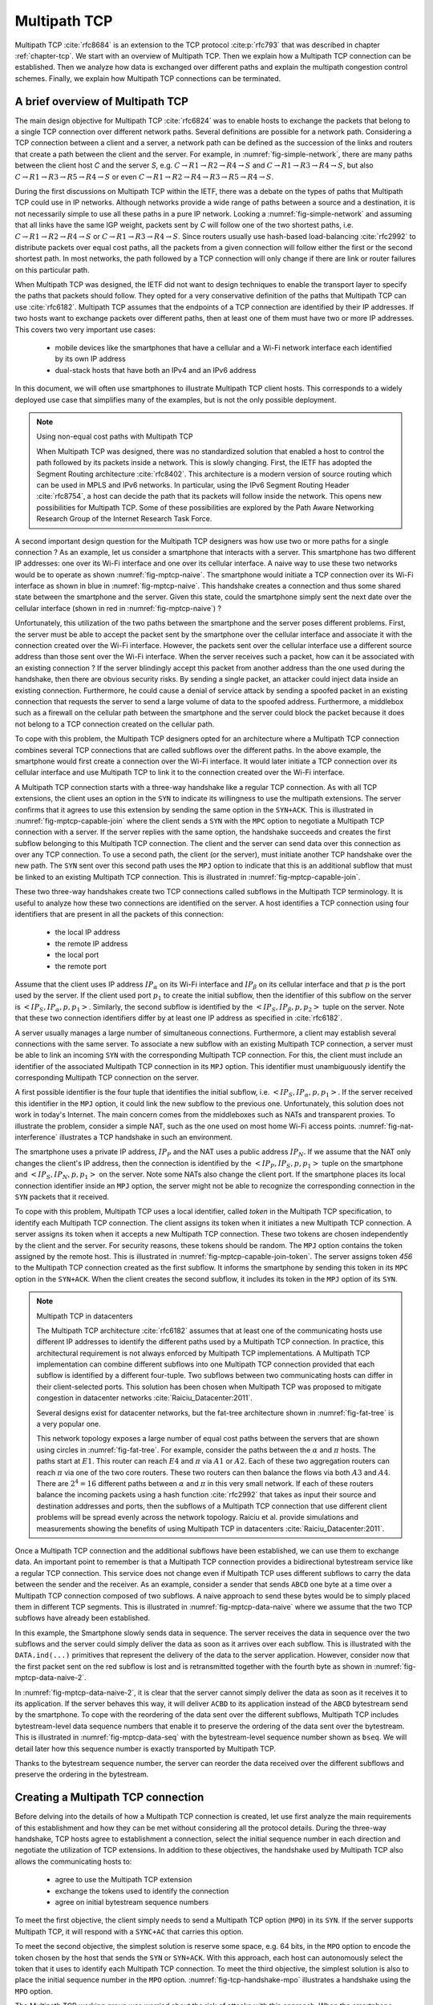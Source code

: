.. meta::
   :github_url: github.com/obonaventure/mmtp-book

Multipath TCP
*************


Multipath TCP :cite:`rfc8684` is an extension to the TCP protocol :cite:p:`rfc793` that was described in chapter :ref:`chapter-tcp`. We start with an overview of Multipath TCP. Then we explain how a Multipath TCP connection can be established. Then we analyze how data is exchanged over different paths and explain the multipath congestion control schemes. Finally, we explain how Multipath TCP connections can be terminated.


.. _mptcp-overview:

A brief overview of Multipath TCP
=================================

The main design objective for Multipath TCP :cite:`rfc6824` was to enable hosts to exchange the packets that belong to a single TCP connection over different network paths. Several definitions are possible for a network path. Considering a TCP connection between a client and a server, a network path can be defined as the succession of the links and routers that create a path between the client and the server. For example, in :numref:`fig-simple-network`, there are many paths between the client host `C` and the server `S`, e.g. :math:`C \rightarrow R1 \rightarrow R2 \rightarrow R4 \rightarrow S` and :math:`C \rightarrow R1 \rightarrow R3 \rightarrow R4 \rightarrow S`, but also :math:`C \rightarrow R1 \rightarrow R3 \rightarrow R5 \rightarrow R4 \rightarrow S` or even :math:`C \rightarrow R1 \rightarrow R2 \rightarrow R4 \rightarrow R3 \rightarrow R5 \rightarrow R4 \rightarrow S`.   

.. _fig-simple-network:
.. tikz:: A simple network providing multiple paths between :math:`C` and :math:`S`
   :libs: positioning, matrix, arrows, math

   \tikzset{router/.style = {rectangle, draw, text centered, minimum height=2em}, }
   \tikzset{host/.style = {circle, draw, text centered, minimum height=2em}, }
   \node[host] (C) {C};
   \node[router, right of=C] (R1) {R1};
   \node[router, right=of R1] (R3) {R3};
   \node[router, right=of R3] (R5) {R5};
   \node[router, below=of R1] (R2) {R2};
   \node[router, below=of R3] (R4) {R4};
   \node[host, right of=R4] (S) {S};

   \path[draw,thick]
   (C) edge (R1)
   (R1) edge (R2)
   (R3) edge (R1)
   (R2) edge (R4)
   (R4) edge (R3)
   (R4) edge (R5)
   (R3) edge (R5)
   (R4) edge (S);


   
During the first discussions on Multipath TCP within the IETF, there was a debate on the types of paths that Multipath TCP could use in IP networks. Although networks provide a wide range of paths between a source and a destination, it is not necessarily simple to use all these paths in a pure IP network. Looking a :numref:`fig-simple-network` and assuming that all links have the same IGP weight, packets sent by `C` will follow one of the two shortest paths, i.e. :math:`C \rightarrow R1 \rightarrow R2 \rightarrow R4 \rightarrow S` or :math:`C \rightarrow R1 \rightarrow R3 \rightarrow R4 \rightarrow S`. Since routers usually use hash-based load-balancing :cite:`rfc2992` to distribute packets over equal cost paths, all the packets from a given connection will follow either the first or the second shortest path. In most networks, the path followed by a TCP connection will only change if there are link or router failures on this particular path.

When Multipath TCP was designed, the IETF did not want to design techniques to enable the transport layer to specify the paths that packets should follow. They opted for a very conservative definition of the paths that Multipath TCP can use :cite:`rfc6182`. Multipath TCP assumes that the endpoints of a TCP connection are identified by their IP addresses. If two hosts want to exchange packets over different paths, then at least one of them must have two or more IP addresses. This covers two very important use cases:

 - mobile devices like the smartphones that have a cellular and a Wi-Fi network interface each identified by its own IP address
 - dual-stack hosts that have both an IPv4 and an IPv6 address


In this document, we will often use smartphones to illustrate Multipath TCP client hosts. This corresponds to a widely deployed use case that simplifies many of the examples, but is not the only possible deployment.


.. note:: Using non-equal cost paths with Multipath TCP
	  
   When Multipath TCP was designed, there was no standardized solution that enabled a host to control the path followed by its packets inside a network. This is slowly changing. First, the IETF has adopted the Segment Routing architecture :cite:`rfc8402`. This architecture is a modern version of source routing which can be used in MPLS and IPv6 networks. In particular, using the IPv6 Segment Routing Header :cite:`rfc8754`, a host can decide the path that its packets will follow inside the network. This opens new possibilities for Multipath TCP. Some of these possibilities are explored by the Path Aware Networking Research Group of the Internet Research Task Force.

A second important design question for the Multipath TCP designers was how use two or more paths for a single connection ? As an example, let us consider a smartphone that interacts with a server. This smartphone has two different IP addresses: one over its Wi-Fi interface and one over its cellular interface. A naive way to use these two networks would be to operate as shown :numref:`fig-mptcp-naive`. The smartphone would initiate a TCP connection over its Wi-Fi interface as shown in blue in :numref:`fig-mptcp-naive`. This handshake creates a connection and thus some shared state between the smartphone and the server. Given this state, could the smartphone simply sent the next date over the cellular interface (shown in red in :numref:`fig-mptcp-naive`) ?

.. _fig-mptcp-naive:
.. tikz:: A naive approach to create a Multipath TCP connection 
   :libs: positioning, matrix, arrows, math

   \tikzmath{\c1=1; \c2=1.5; \s1=8; \s2=8.5; \maxfig=7; }
   
   \tikzstyle{arrow} = [thick,->,>=stealth]
   \tikzset{state/.style={rectangle, dashed, draw, fill=white} }
   \node [black, fill=white] at (\c1,\maxfig) {Smartphone};
   \node [black, fill=white] at (\s1,\maxfig) {Server};
   
   \draw[blue,thick,->] (\c1,\maxfig-0.5) -- (\c1,0.5);
   \draw[red,thick,->] (\c2,\maxfig-0.5) -- (\c2,0.5);
   \draw[black,thick,->] (\s1,\maxfig-0.5) -- (\s1,0.5);
   
   \tikzmath{\y=\maxfig-1;}
   
   \draw[blue,thick, ->] (\c1,\y) -- (\s1,\y-1) node [midway, align=left, fill=white] {SYN\small{[seq=x]}};
   \draw[blue,thick, ->] (\s1,\y-1) -- (\c1,\y-2) node [midway, align=left, fill=white] {SYN+ACK\small{[seq=y,ack=x+1]}};
   \draw[blue,thick, ->] (\c1,\y-2.1) -- (\s1,\y-3) node [midway, align=left, fill=white] {ACK\small{[seq=x+1,ack=y+1]}};
   \draw[blue,thick, ->] (\c1,\y-3) -- (\s1,\y-4) node [midway, align=left, fill=white] {Data\small{[seq=x+1]}};
   \draw[red,thick, ->] (\c2,\y-4) -- (\s1,\y-5) node [midway, align=left, fill=white] {Data\small{[seq=x+2]}};
   


Unfortunately, this utilization of the two paths between the smartphone and the server poses different problems. First, the server must be able to accept the packet sent by the smartphone over the cellular interface and associate it with the connection created over the Wi-Fi interface. However, the packets sent over the cellular interface use a different source address than those sent over the Wi-Fi interface. When the server receives such a packet, how can it be associated with an existing connection ? If the server blindingly accept this packet from another address than the one used during the handshake, then there are obvious security risks. By sending a single packet, an attacker could inject data inside an existing connection. Furthermore, he could cause a denial of service attack by sending a spoofed packet in an existing connection that requests the server to send a large volume of data to the spoofed address. Furthermore, a middlebox such as a firewall on the cellular path between the smartphone and the server could block the packet because it does not belong to a TCP connection created on the cellular path.


To cope with this problem, the Multipath TCP designers opted for an architecture where a Multipath TCP connection combines several TCP connections that are called subflows over the different paths. In the above example, the smartphone would first create a connection over the Wi-Fi interface. It would later initiate a TCP connection over its cellular interface and use Multipath TCP to link it to the connection created over the Wi-Fi interface.

A Multipath TCP connection starts with a three-way handshake like a regular TCP connection. As with all TCP extensions, the client uses an option in the ``SYN`` to indicate its willingness to use the multipath extensions. The server confirms that it agrees to use this extension by sending the same option in the ``SYN+ACK``.  This is illustrated in :numref:`fig-mptcp-capable-join` where the client sends a ``SYN`` with the ``MPC`` option to negotiate a Multipath TCP connection with a server. If the server replies with the same option, the handshake succeeds and creates the first subflow belonging to this Multipath TCP connection. The client and the server can send data over this connection as over any TCP connection. To use a second path, the client (or the server), must initiate another TCP handshake over the new path. The ``SYN`` sent over this second path uses the ``MPJ`` option to indicate that this is an additional subflow that must be linked to an existing Multipath TCP connection. This is illustrated in :numref:`fig-mptcp-capable-join`.
   

.. _fig-mptcp-capable-join:
.. tikz:: A Multipath TCP connection with two subflows
   :libs: positioning, matrix, arrows, math

   \tikzmath{\c1=1; \c2=1.5; \s1=8; \s2=8.5; \maxfig=10; }
   
   \tikzstyle{arrow} = [thick,->,>=stealth]
   \tikzset{state/.style={rectangle, dashed, draw, fill=white} }
   \node [black, fill=white] at (\c1,\maxfig) {Smartphone};
   \node [black, fill=white] at (\s1,\maxfig) {Server};
   \node [blue, fill=white] at (\c1, \maxfig-0.5) {$IP_{\alpha}$};
   \node [red, fill=white] at (\c2, \maxfig-0.5) {$IP_{\beta}$};
   \node [black, fill=white] at (\s1, \maxfig-0.5) {$IP_{S}$};
   \draw[blue,thick,->] (\c1,\maxfig-0.75) -- (\c1,0.75);
   \draw[red,thick,->] (\c2,\maxfig-0.75) -- (\c2,0.75);
   \draw[black,thick,->] (\s1,\maxfig-0.75) -- (\s1,0.75);
   
   \tikzmath{\y=\maxfig-1;}
   
   \draw[blue,thick, ->] (\c1,\y) -- (\s1,\y-1) node [midway, align=center, fill=white] {SYN\small{[seq=x]}\\\small{MPC}};
   \draw[blue,thick, ->] (\s1,\y-1) -- (\c1,\y-2) node [midway, align=center, fill=white] {SYN+ACK\small{[seq=y,ack=x+1]}\\\small{MPC}};
   \draw[blue,thick, ->] (\c1,\y-2.1) -- (\s1,\y-3) node [midway, align=center, fill=white] {ACK\small{[seq=x+1,ack=y+1]}};
   \draw[blue,thick, ->] (\c1,\y-3) -- (\s1,\y-4) node [midway, align=center, fill=white] {Data\small{[seq=x+1]}};
   \draw[red,thick, ->] (\c2,\y-4) -- (\s1,\y-5) node [midway, align=center, fill=white] {SYN\small{[seq=p]}\\\small{MPJ}};
   \draw[red,thick, ->] (\s1,\y-5) -- (\c2,\y-6) node [midway, align=center, fill=white] {SYN+ACK\small{[seq=q,ack=p+1]}\\\small{MPJ}};
   \draw[red,thick, ->] (\c2,\y-6) -- (\s1,\y-7) node [midway, align=center, fill=white] {ACK\small{[seq=p+1,ack=q+1]}};
   \draw[red,thick, ->] (\c2,\y-7) -- (\s1,\y-8) node [midway, align=center, fill=white] {Data\small{[seq=p+1]}};   


These two three-way handshakes create two TCP connections called subflows in the Multipath TCP terminology. It is useful to analyze how these two connections are identified on the server. A host identifies a TCP connection using four identifiers that are present in all the packets of this connection:

 - the local IP address
 - the remote IP address
 - the local port
 - the remote port

Assume that the client uses IP address :math:`IP_{\alpha}` on its Wi-Fi interface and :math:`IP_{\beta}` on its cellular interface and that :math:`p` is the port used by the server. If the client used port :math:`p_1` to create the initial subflow, then the identifier of this subflow on the server is :math:`<IP_{S},IP_{\alpha},p,p_{1}>`. Similarly, the second subflow is identified by the :math:`<IP_{S},IP_{\beta},p,p_{2}>` tuple on the server. Note that these two connection identifiers differ by at least one IP address as specified in :cite:`rfc6182`.

A server usually manages a large number of simultaneous connections. Furthermore, a client may establish several connections with the same server. To associate a new subflow with an existing Multipath TCP connection, a server must be able to link an incoming ``SYN`` with the corresponding Multipath TCP connection. For this, the client must include an identifier of the associated Multipath TCP connection in its ``MPJ`` option. This identifier must unambiguously identify the corresponding Multipath TCP connection on the server.

A first possible identifier is the four tuple that identifies the initial subflow, i.e. :math:`<IP_{S},IP_{\alpha},p,p_{1}>`. If the server received this identifier in the ``MPJ`` option, it could link the new subflow to the previous one. Unfortunately, this solution does not work in today's Internet. The main concern comes from the middleboxes such as NATs and transparent proxies. To illustrate the problem, consider a simple NAT, such as the one used on most home Wi-Fi access points. :numref:`fig-nat-interference` illustrates a TCP handshake in such an environment. 
   

.. _fig-nat-interference:
.. tikz:: Network Address Translation interferes with TCP 
   :libs: positioning, matrix, arrows, math

   \tikzstyle{arrow} = [thick,->,>=stealth]
   \tikzmath{\c1=1; \c2=1.5; \s1=8; \s2=8.5; \maxfig=5; \nat=4.5;}
   
   
   \node [red, fill=white,align=center] at (\nat,\maxfig) {NAT \\$IP_{N}$};
   \node [black, fill=white,align=center] at (\c1,\maxfig) {Smartphone \\ $IP_{p}$};
   \node [black, fill=white,align=center] at (\s1,\maxfig) {Server \\$IP_{S}$};

   
   \draw[black,thick,->] (\c1,\maxfig-0.5) -- (\c1,0.5);
   \draw[black,thick,->] (\s1,\maxfig-0.5) -- (\s1,0.5);
   \draw[red,dashed,very thick,-] (\nat,\maxfig-0.5) -- (\nat,0.5);
   
   
   \tikzmath{\y=\maxfig-1;}
   
   \draw[blue,thick, ->] (\c1,\y) -- (\nat,\y-0.5) node [midway, align=center, fill=white] {$IP_{P}\rightarrow IP_{S}$\\SYN};
   \draw[blue,thick, ->] (\nat,\y-0.5) -- (\s1,\y-1) node [midway, align=center, fill=white] {$IP_{N}\rightarrow IP_{S}$\\SYN};   
   \draw[blue,thick, ->] (\s1,\y-1.5) -- (\nat,\y-2) node [midway, align=center, fill=white] {$IP_{S}\rightarrow IP_{N}$\\SYN+ACK};
   \draw[blue,thick, ->] (\nat,\y-2) -- (\c1,\y-2.5) node [midway, align=center, fill=white] {$IP_{S}\rightarrow IP_{P}$\\SYN+ACK};   
   \draw[blue,thick, ->] (\c1,\y-3) -- (\nat,\y-3.5) node [midway, align=center, fill=white] {$IP_{P}\rightarrow IP_{S}$\\ACK};
   \draw[blue,thick, ->] (\nat,\y-3.5) -- (\s1,\y-4) node [midway, align=center, fill=white] {$IP_{N}\rightarrow IP_{S}$\\ACK};

The smartphone uses a private IP address, :math:`IP_{P}` and the NAT uses a public address :math:`IP_{N}`. If we assume that the NAT only changes the client's IP address, then the connection is identified by the :math:`<IP_{P},IP_{S},p,p_{1}>` tuple on the smartphone and :math:`<IP_{S},IP_{N},p,p_{1}>` on the server. Note some NATs also change the client port. If the smartphone places its local connection identifier inside an ``MPJ`` option, the server might not be able to recognize the corresponding connection in the ``SYN`` packets that it received.
   

To cope with this problem, Multipath TCP uses a local identifier, called `token` in the Multipath TCP specification, to identify each Multipath TCP connection. The client assigns its token when it initiates a new Multipath TCP connection. A server assigns its token when it accepts a new Multipath TCP connection. These two tokens are chosen independently by the client and the server. For security reasons, these tokens should be random. The ``MPJ`` option contains the token assigned by the remote host. This is illustrated in :numref:`fig-mptcp-capable-join-token`. The server assigns token `456` to the Multipath TCP connection created as the first subflow. It informs the smartphone by sending this token in its ``MPC`` option in the ``SYN+ACK``. When the client creates the second subflow, it includes its token in the ``MPJ`` option of its ``SYN``.

.. _fig-mptcp-capable-join-token:
.. tikz:: The tokens exchanged during the handshake allow to associate subsequent subflows to existing Multipath TCP connections
   :libs: positioning, matrix, arrows, math

   \tikzmath{\c1=1; \c2=1.5; \s1=8; \s2=8.5; \maxfig=10; }
   
   \tikzstyle{arrow} = [thick,->,>=stealth]
   \tikzset{state/.style={rectangle, dashed, draw, fill=white} }
   \node [black, fill=white] at (\c1,\maxfig) {Smartphone};
   \node [black, fill=white] at (\s1,\maxfig) {Server};
   
   \draw[blue,thick,->] (\c1,\maxfig-0.5) -- (\c1,0.5);
   \draw[red,thick,->] (\c2,\maxfig-0.5) -- (\c2,0.5);
   \draw[black,thick,->] (\s1,\maxfig-0.5) -- (\s1,0.5);
   
   \tikzmath{\y=\maxfig-1;}
   
   \draw[blue,thick, ->] (\c1,\y) -- (\s1,\y-1) node [midway, align=center, fill=white] {SYN\small{[seq=x]}\\\small{MPC[token=123]}};
   \draw[blue,thick, ->] (\s1,\y-1) -- (\c1,\y-2) node [midway, align=center, fill=white] {SYN+ACK\small{[seq=y,ack=x+1]}\\\small{MPC[token=456]}};
   \draw[blue,thick, ->] (\c1,\y-2.1) -- (\s1,\y-3) node [midway, align=center, fill=white] {ACK\small{[seq=x+1,ack=y+1]}};
   \draw[blue,thick, ->] (\c1,\y-3) -- (\s1,\y-4) node [midway, align=center, fill=white] {Data\small{[seq=x+1]}};
   \draw[red,thick, ->] (\c2,\y-4) -- (\s1,\y-5) node [midway, align=center, fill=white] {SYN\small{[seq=p]}\\\small{MPJ[token=456]}};
   \draw[red,thick, ->] (\s1,\y-5) -- (\c2,\y-6) node [midway, align=center, fill=white] {SYN+ACK\small{[seq=q,ack=p+1]}\\\small{MPJ[\ldots]}};
   \draw[red,thick, ->] (\c2,\y-6) -- (\s1,\y-7) node [midway, align=center, fill=white] {ACK\small{[seq=p+1,ack=q+1]}};



.. note:: Multipath TCP in datacenters   
   
   The Multipath TCP architecture :cite:`rfc6182` assumes that at least one of the communicating hosts use different IP addresses to identify the different paths used by a Multipath TCP connection. In practice, this architectural requirement is not always enforced by Multipath TCP implementations. A Multipath TCP implementation can combine different subflows into one Multipath TCP connection provided that each subflow is identified by a different four-tuple. Two subflows between two communicating hosts can differ in their client-selected ports. This solution has been chosen when Multipath TCP was proposed to mitigate congestion in datacenter networks :cite:`Raiciu_Datacenter:2011`.

   Several designs exist for datacenter networks, but the fat-tree architecture shown in :numref:`fig-fat-tree` is a very popular one.	  

   .. _fig-fat-tree:
   .. tikz:: A simple datacenter network
      :libs: positioning, matrix, arrows, math

       \begin{tikzpicture}[node distance=4cm]
       \tikzset{router/.style = {rectangle, draw, text centered, minimum height=2em}, }
       \tikzset{host/.style = {circle, draw, text centered, minimum height=2em}, }
       \node[router] (C1) {C1};
       \node[router, right= 6cm of C1] (C2) {C2};
       \node[router, below left=1cm of C1] (A1) {A1};
       \node[router, below right= 1cm of C1] (A2) {A2};
       \node[router, below left= 1cm of C2] (A3) {A3};
       \node[router, below right= 1cm of C2] (A4) {A4};
       \node[router, below= 1cm of A1] (E1) {E1};
       \node[router, below= 1cm of A2] (E2) {E2};
       \node[router, below= 1cm of A3] (E3) {E3};
       \node[router, below= 1cm of A4] (E4) {E4};
       \node[host, below left= 0.5cm of E1] (P1) {$\alpha$};
       \node[host, below right= 0.5cm of E1] (P2) {$\beta$};
       \node[host, below left= 0.5cm of E2] (P3) {$\gamma$};
       \node[host, below right= 0.5cm of E2] (P4) {$\delta$};
       \node[host, below left= 0.5cm of E3] (P5) {$\kappa$};
       \node[host, below right= 0.5cm  of E3] (P6) {$\nu$};
       \node[host, below left= 0.5cm of E4] (P7) {$\mu$};
       \node[host, below right= 0.5cm of E4] (P8) {$\pi$};
       \path[draw,thick]
       (P1) edge (E1)
       (P2) edge (E1)
       (P3) edge (E2)
       (P4) edge (E2)
       (P5) edge (E3)
       (P6) edge (E3)
       (P7) edge (E4)
       (P8) edge (E4)
       (E1) edge (A1)
       (E1) edge (A2)
       (E2) edge (A1)
       (E2) edge (A2)
       (E3) edge (A3)
       (E3) edge (A4)
       (E4) edge (A3)
       (E4) edge (A4)
       (A1) edge (C1)
       (A1) edge (C2)
       (A2) edge (C1)
       (A2) edge (C2)
       (A3) edge (C1)
       (A3) edge (C2)
       (A4) edge (C1)
       (A4) edge (C2);

       \end{tikzpicture}


       
   This network topology exposes a large number of equal cost paths between the servers that are shown using circles in :numref:`fig-fat-tree`. For example, consider the paths between the :math:`\alpha` and :math:`\pi` hosts. The paths start at :math:`E1`. This router can reach :math:`E4` and :math:`\pi` via :math:`A1` or :math:`A2`. Each of these two aggregation routers can reach :math:`\pi` via one of the two core routers. These two routers can then balance the flows via both :math:`A3` and :math:`A4`. There are :math:`2^{4}=16` different paths between :math:`\alpha` and :math:`\pi` in this very small network. If each of these routers balance the incoming packets using a hash function :cite:`rfc2992` that takes as input their source and destination addresses and ports, then the subflows of a Multipath TCP connection that use different client problems will be spread evenly across the network topology.  Raiciu et al. provide simulations and measurements showing the benefits of using Multipath TCP in datacenters :cite:`Raiciu_Datacenter:2011`.


..  explain architecture and show that an MPTCP connection manages several subflows    

Once a Multipath TCP connection and the additional subflows have been established, we can use them to exchange data. An important point to remember is that a Multipath TCP connection provides a bidirectional bytestream service like a regular TCP connection. This service does not change even if Multipath TCP uses different subflows to carry the data between the sender and the receiver. As an example, consider a sender that sends ``ABCD`` one byte at a time over a Multipath TCP connection composed of two subflows. A naive approach to send these bytes would be to simply placed them in different TCP segments. This is illustrated in :numref:`fig-mptcp-data-naive` where we assume that the two TCP subflows have already been established.
    
.. _fig-mptcp-data-naive:
.. tikz:: A naive approach to send data over a Multipath TCP connection 
   :libs: positioning, matrix, arrows, math

   \tikzmath{\c1=1; \c2=1.5; \s1=8; \s2=8.5; \maxfig=10; }
   
   \tikzstyle{arrow} = [thick,->,>=stealth]
   \tikzset{state/.style={rectangle, dashed, draw, fill=white} }
   \node [black, fill=white] at (\c1,\maxfig) {Smartphone};
   \node [black, fill=white] at (\s1,\maxfig) {Server};
   
   \draw[blue,thick,->] (\c1,\maxfig-0.5) -- (\c1,0.5);
   \draw[red,thick,->] (\c2,\maxfig-0.5) -- (\c2,0.5);
   \draw[black,thick,->] (\s1,\maxfig-0.5) -- (\s1,0.5);
   
   \tikzmath{\y=\maxfig-1;}
   
   \draw[blue,thick, ->] (\c1,\y) -- (\s1,\y-1) node [midway, align=center, fill=white] {DATA\small{[seq=x,A]}};
   \draw[black,thick, ->] (\s1,\y-1) -- (\s1+4,\y-1) node [midway, align=center, fill=white] {DATA.ind(A)};
   \draw[blue,thick, ->] (\s1,\y-1) -- (\c1,\y-2) node [midway, align=center, fill=white] {ACK\small{[ack=x+1]}};
   \draw[red,thick, ->] (\c2,\y-2) -- (\s1,\y-3) node [midway, align=center, fill=white] {DATA\small{[seq=p,B]}};
   \draw[black,thick, ->] (\s1,\y-3) -- (\s1+4,\y-3) node [midway, align=center, fill=white] {DATA.ind(B)};
   \draw[red,thick, ->] (\s1,\y-3) -- (\c2,\y-4) node [midway, align=center, fill=white] {ACK\small{[ack=p+1]}};
   \draw[blue,thick, ->] (\c1,\y-4) -- (\s1,\y-5) node [midway, align=center, fill=white] {DATA\small{[seq=x+1,C]}};
      \draw[black,thick, ->] (\s1,\y-5) -- (\s1+4,\y-5) node [midway, align=center, fill=white] {DATA.ind(C)};
   \draw[blue,thick, ->] (\s1,\y-5) -- (\c1,\y-6) node [midway, align=center, fill=white] {ACK\small{[ack=x+2]}};
   \draw[red,thick, ->] (\c2,\y-6) -- (\s1,\y-7) node [midway, align=center, fill=white] {DATA\small{[seq=p+1,D]}};
      \draw[black,thick, ->] (\s1,\y-7) -- (\s1+4,\y-7) node [midway, align=center, fill=white] {DATA.ind(D)};
   \draw[red,thick, ->] (\s1,\y-7) -- (\c2,\y-8) node [midway, align=center, fill=white] {ACK\small{[acl=p+2]}};

In this example, the Smartphone slowly sends data in sequence. The server receives the data in sequence over the two subflows and the server could simply deliver the data as soon as it arrives over each subflow. This is illustrated with the ``DATA.ind(...)`` primitives that represent the delivery of the data to the server application. However, consider now that the first packet sent on the red subflow is lost and is retransmitted together with the fourth byte as shown in :numref:`fig-mptcp-data-naive-2`.


.. _fig-mptcp-data-naive-2:
.. tikz:: A naive approach to send data over a Multipath TCP connection 
   :libs: positioning, matrix, arrows.meta, math

   \tikzmath{\c1=1; \c2=1.5; \s1=8; \s2=8.5; \maxfig=10; }
   
   \tikzstyle{arrow} = [thick,->,>=stealth]
   \tikzset{state/.style={rectangle, dashed, draw, fill=white} }
   \node [black, fill=white] at (\c1,\maxfig) {Smartphone};
   \node [black, fill=white] at (\s1,\maxfig) {Server};
   
   \draw[blue,thick,->] (\c1,\maxfig-0.5) -- (\c1,0.5);
   \draw[red,thick,->] (\c2,\maxfig-0.5) -- (\c2,0.5);
   \draw[black,thick,->] (\s1,\maxfig-0.5) -- (\s1,0.5);
   
   \tikzmath{\y=\maxfig-1;}
   
   \draw[blue,thick, ->] (\c1,\y) -- (\s1,\y-1) node [midway, align=center, fill=white] {DATA\small{[seq=x,A]}};
   \draw[black,thick, ->] (\s1,\y-1) -- (\s1+4,\y-1) node [midway, align=center, fill=white] {DATA.ind(A)};
   \draw[blue,thick, ->] (\s1,\y-1) -- (\c1,\y-2) node [midway, align=center, fill=white] {ACK\small{[ack=x+1]}};
   \draw[red,thick, -Circle] (\c2,\y-2) -- (\s1-1,\y-2.8) node [midway, align=center, fill=white] {DATA\small{[seq=p,bseq=1,B]}};

   \draw[blue,thick, ->] (\c1,\y-4) -- (\s1,\y-5) node [midway, align=center, fill=white] {DATA\small{[seq=x+1,C]}};
   \draw[black,thick, ->] (\s1,\y-5) -- (\s1+4,\y-5) node [midway, align=center, fill=white] {DATA.ind(C) ????};
   \draw[blue,thick, ->] (\s1,\y-5) -- (\c1,\y-6) node [midway, align=center, fill=white] {ACK\small{[ack=x+2]}};
   \draw[red,thick, ->] (\c2,\y-6) -- (\s1,\y-7) node [midway, align=center, fill=white] {DATA\small{[seq=p,BD]}};
   \draw[black,thick, ->] (\s1,\y-7) -- (\s1+4,\y-7) node [midway, align=center, fill=white] {DATA.ind(BD) ????};
   \draw[red,thick, ->] (\s1,\y-7) -- (\c2,\y-8) node [midway, align=center, fill=white] {ACK\small{[acl=p+2]}};


In :numref:`fig-mptcp-data-naive-2`, it is clear that the server cannot simply deliver the data as soon as it receives it to its application. If the server behaves this way, it will deliver ``ACBD`` to its application instead of the ``ABCD`` bytestream send by the smartphone. To cope with the reordering of the data sent over the different subflows, Multipath TCP includes bytestream-level data sequence numbers that enable it to preserve the ordering of the data sent over the bytestream. This is illustrated in :numref:`fig-mptcp-data-seq` with the bytestream-level sequence number shown as ``bseq``. We will detail later how this sequence number is exactly transported by Multipath TCP.

.. _fig-mptcp-data-seq:
.. tikz:: A naive approach to send data over a Multipath TCP connection 
   :libs: positioning, matrix, arrows.meta, math

   \tikzmath{\c1=1; \c2=1.5; \s1=8; \s2=8.5; \maxfig=10; }
   
   \tikzstyle{arrow} = [thick,->,>=stealth]
   \tikzset{state/.style={rectangle, dashed, draw, fill=white} }
   \node [black, fill=white] at (\c1,\maxfig) {Smartphone};
   \node [black, fill=white] at (\s1,\maxfig) {Server};
   
   \draw[blue,thick,->] (\c1,\maxfig-0.5) -- (\c1,0.5);
   \draw[red,thick,->] (\c2,\maxfig-0.5) -- (\c2,0.5);
   \draw[black,thick,->] (\s1,\maxfig-0.5) -- (\s1,0.5);
   
   \tikzmath{\y=\maxfig-1;}
   
   \draw[blue,thick, ->] (\c1,\y) -- (\s1,\y-1) node [midway, align=center, fill=white] {DATA\small{[seq=x,bseq=0,A]}};
   \draw[black,thick, ->] (\s1,\y-1) -- (\s1+4,\y-1) node [midway, align=center, fill=white] {DATA.ind(A)};
   \draw[blue,thick, ->] (\s1,\y-1) -- (\c1,\y-2) node [midway, align=center, fill=white] {ACK\small{[ack=x+1]}};
   \draw[red,thick, -Circle] (\c2,\y-2) -- (\s1-1,\y-2.8) node [midway, align=center, fill=white] {DATA\small{[seq=p,bseq=1,B]}};

   \draw[blue,thick, ->] (\c1,\y-4) -- (\s1,\y-5) node [midway, align=center, fill=white] {DATA\small{[seq=x+1,bseq=2,C]}};

   \draw[blue,thick, ->] (\s1,\y-5) -- (\c1,\y-6) node [midway, align=center, fill=white] {ACK\small{[ack=x+2]}};
   \draw[red,thick, ->] (\c2,\y-5.5) -- (\s1,\y-6.5) node [midway, align=center, fill=white] {DATA\small{[seq=p,bseq=1,BC]}};
   \draw[black,thick, ->] (\s1,\y-6.5) -- (\s1+4,\y-6.5) node [midway, align=center, fill=white] {DATA.ind(BC)};   
   \draw[red,thick, ->] (\c2,\y-6) -- (\s1,\y-7) node [midway, align=center, fill=white] {DATA\small{[seq=p,bseq=3,D]}};
   \draw[black,thick, ->] (\s1,\y-7) -- (\s1+4,\y-7) node [midway, align=center, fill=white] {DATA.ind(D)};   
   \draw[red,thick, ->] (\s1,\y-7) -- (\c2,\y-8) node [midway, align=center, fill=white] {ACK\small{[acl=p+2]}};

   
Thanks to the bytestream sequence number, the server can reorder the data received over the different subflows and preserve the ordering in the bytestream.


.. _mptcp-initial-handshake:

Creating a Multipath TCP connection
===================================

Before delving into the details of how a Multipath TCP connection is created, let use first analyze the main requirements of this establishment and how they can be met without considering all the protocol details. During the three-way handshake, TCP hosts agree to establishment a connection, select the initial sequence number in each direction and negotiate the utilization of TCP extensions. In addition to these objectives, the handshake used by Multipath TCP also allows the communicating hosts to:

 - agree to use the Multipath TCP extension
 - exchange the tokens used to identify the connection
 - agree on initial bytestream sequence numbers



To meet the first objective, the client simply needs to send a Multipath TCP option (``MPO``) in its ``SYN``. If the server supports Multipath TCP, it will respond with a ``SYNC+AC`` that carries this option.

To meet the second objective, the simplest solution is reserve some space, e.g. 64 bits, in the ``MPO`` option to encode the token chosen by the host that sends the ``SYN`` or ``SYN+ACK``. With this approach, each host can autonomously select the token that it uses to identify each Multipath TCP connection. To meet the third objective, the simplest solution is also to place the initial sequence number in the ``MPO`` option. :numref:`fig-tcp-handshake-mpo` illustrates a handshake using the ``MPO`` option. 


.. _fig-tcp-handshake-mpo:
.. tikz:: Opening a Multipath TCP connection with a MPO option
   :libs: positioning, matrix, arrows, math

   \tikzmath{\c1=1;\c2=1.5; \s1=8; \s2=8.5; \maxfig=11; }
   
   \tikzstyle{arrow} = [thick,->,>=stealth]
   \tikzset{state/.style={rectangle, dashed, draw, fill=white} }
   \node [black, fill=white] at (\c1,\maxfig) {Client};
   \node [black, fill=white] at (\s1,\maxfig) {Server};
   
   \draw[blue,very thick,->] (\c1,\maxfig-0.5) -- (\c1,0.5);
   \draw[blue,very thick,->] (\s1,\maxfig-0.5) -- (\s1,0.5);
   \draw[red,thick,->] (\c2,\maxfig-0.5) -- (\c2,0.5);
	  
   \tikzmath{\y=\maxfig-1;}
   
   \draw[blue,thick, ->] (\c1,\y) -- (\s1,\y-1) node [midway, align=left, fill=white] {SYN\small{[seq=x]}\\\small{MPO[$Client_{token}$,$Client_{bseq}$]}};
   \draw[blue,thick, ->] (\s1,\y-1) -- (\c1,\y-2) node [midway, align=left, fill=white] {SYN+ACK\small{[seq=y,ack=x+1]}\\\small{MPO[$Server_{token}$,$Server_{bseq}$]}};
   \draw[blue,thick, ->] (\c1,\y-2.1) -- (\s1,\y-3) node [midway, align=left, fill=white] {ACK\small{[seq=x+1,ack=y+1]}};

   \draw[red,thick, ->] (\c2,\y-4) -- (\s1,\y-5) node [midway, align=center, fill=white] {SYN\small{[seq=p]}\\\small{MP\_Join[token=$Server_{token}$]}};
   \draw[red,thick, ->] (\s1,\y-5) -- (\c2,\y-6) node [midway, align=center, fill=white] {SYN+ACK\small{[seq=q,ack=p+1]}\\\small{MP\_Join[\ldots]}};
   \draw[red,thick, ->] (\c2,\y-6) -- (\s1,\y-7) node [midway, align=center, fill=white] {ACK\small{[seq=p+1,ack=q+1]}};
   
The Multipath TCP working group was worried about the risk of attacks with this approach. When the smartphone creates an additional subflow, it includes the token allocated by the server inside the ``MP_JOIN`` option. This token serves two different purposes. First, it identifies the relevant Multipath TCP connection on the server. Second, it also "authenticates" that the ``SYN`` also originates from this client. Authenticating the client is a key concern from a security viewpoint. The main risk is that an on-path attacker who has observed the token in the ``MP_JOIN`` option can reuse it to create additional subflows from any other source. To cope with this problem, Multipath TCP relies on a shared secret that the client and the server exchange during the initial handshake. The client proposes one halve of the secret and the server the other halve. This is illustrated in :numref:`fig-tcp-handshake-mpo-secret`. The client proposes its part of the shared secret in the ``SYN`` (:math:`Client_{secret}`). The server replies with its part of the secret in the ``SYN+ACK``.
   

.. _fig-tcp-handshake-mpo-secret:
.. tikz:: Creating a Multipath TCP connection with a MPO option
   :libs: positioning, matrix, arrows, math

   \tikzmath{\c1=1;\c2=1.5; \s1=8; \s2=8.5; \maxfig=9; }
   
   \tikzstyle{arrow} = [thick,->,>=stealth]
   \tikzset{state/.style={rectangle, dashed, draw, fill=white} }
   \node [black, fill=white] at (\c1,\maxfig) {Client};
   \node [black, fill=white] at (\s1,\maxfig) {Server};
   
   \draw[blue,very thick,->] (\c1,\maxfig-0.5) -- (\c1,0.5);
   \draw[blue,very thick,->] (\s1,\maxfig-0.5) -- (\s1,0.5);
   \draw[red,thick,->] (\c2,\maxfig-0.5) -- (\c2,0.5);
	  
   \tikzmath{\y=\maxfig-1;}
   
   \draw[blue,thick, ->] (\c1,\y) -- (\s1,\y-1) node [midway, align=left, fill=white] {SYN\small{[seq=x]}\\\small{MPO[$Client_{token}$,$Client_{bseq}$,$Client_{secret}$]}};
   \draw[blue,thick, ->] (\s1,\y-1) -- (\c1,\y-2) node [midway, align=left, fill=white] {SYN+ACK\small{[seq=y,ack=x+1]}\\\small{MPO[$Server_{token}$,$Server_{bseq}$,$Server_{secret}$]}};
   \draw[blue,thick, ->] (\c1,\y-2.1) -- (\s1,\y-3) node [midway, align=left, fill=white] {ACK\small{[seq=x+1,ack=y+1]}};

   \draw[red,thick, ->] (\c2,\y-4) -- (\s1,\y-5) node [midway, align=center, fill=white] {SYN\small{[seq=p]}\\\small{MP\_Join[$Server_{token}$,$Client_{random}$]}};
   \draw[red,thick, ->] (\s1,\y-5) -- (\c2,\y-6) node [midway, align=center, fill=white] {SYN+ACK\small{[seq=q,ack=p+1]}\\\small{MP\_Join[$Server_{random}$,HMAC1]}};
   \draw[red,thick, ->] (\c2,\y-6) -- (\s1,\y-7) node [midway, align=center, fill=white] {ACK\small{[seq=p+1,ack=q+1]}\\\small{MP\_Join[HMAC2]}};

   \node[black,fill=white,align=right] at (\c1,0) {HMAC1=HMAC(key=$Server_{secret}$||$Client_{Secret}$,\\msg=$Server_{random}||Client_{random}$)};
   \node[black,fill=white,align=right] at (\c1,-1)  {HMAC2=HMAC(key=$Client_{secret}$||$Server_{Secret}$,\\msg=$Client_{random}||Server_{random}$)};
   
   
Using these two components of the shared secret, the client and the server must be able to authenticate the additional subflows without revealing the shared secret to an attacker who is able to capture packets on the path of the additional subflow. Multipath TCP requires each host to perform a HMAC :cite:`rfc2104` of a random number to confirm their knowledge of the shared secret. This is illustrated in the second part of :numref:`fig-tcp-handshake-mpo-secret`. To create the additional subflow, the client send a ``SYN`` with the ``MP_JOIN`` option containing the :math:`Server_{token}` and a random nonce, :math:`Client_{random}`. The server confirms the establishment of the subflow by sending a ``SYN+ACK`` containing the HMAC computed using the :math:`Client_{random}` and the :math:`Client_{secret}` and :math:`Server_{secret}` input. Thanks to this HMAC computation, the server can reveal that it knows :math:`Client_{secret}` and :math:`Server_{secret}` without explicitly sending them. The server also places a random number, :math:`Server_{random}` in the ``MP_JOIN`` option of the ``SYN+ACK``. The client computes a HMAC and returns it in the third ``ACK``. With these two HMACs, the client and the server can authenticate the establishment of the additional subflow without revealing the shared secret.


.. note:: The security of Multipath TCP depends on the security of the initial handshake

   The ability of correctly authenticate the addition of new subflows to a Multipath TCP connection depends on the secrecy of the :math:`Client_{secret}` and :math:`Server_{secret}` exchanged in the ``SYN`` and ``SYN+ACK`` of the initial handshake. An on-path attacker which is able to capture this initial handshake has all the information required to attach a new subflow to this Multipath TCP connection at any time. Multipath does not include the strong cryptographic techniques (besides HMAC) that would have been required to completely secure the establishment the protocol and the establishment of additional subflows in particular. This threat was considered acceptable for Multipath TCP :cite:`rfc6181` because an attacker who can capture the packets of a single path TCP connection can also inject data inside this connection. To be fully secure Multipath TCP would need to rely on cryptographic techniques that are similar to those used in Transport Layer Security :cite:`rfc8446`. 
   

The solution described above meets the requirements of the Internet Engineering Task Force. From a security viewpoint, the :math:`Client_{secret}`, :math:`Server_{secret}` and the random nonces should be as large as possible to prevent attacks where their values are simply guessed. Unfortunately, since Multipath TCP uses TCP options to exchange all this information, we need to ensure that it fits inside the extended header of a TCP ``SYN``. The TCP specification :cite:`rfc793` reserves up to 40 bytes to place the TCP options in a ``SYN``. Today's TCP stacks already consume 4 bytes for the ``MSS`` option :cite:`rfc793`, 3 for the ``Window Scale`` option :cite:`rfc1323`, 2 for ``SACK Permitted`` :cite:`rfc2018` and 10 for the timestamp option :cite:`rfc1323`. This leaves only 20 bytes to encode a Multipath TCP option that must contain an initial sequence number, a token and a secret. Multipath TCP solves this problem by deriving these three values from a single field encoded in a TCP option. Let us now analyze the Multipath TCP handshake in more details.

.. _mptcp-initial-mptcp-handshake:

The Multipath TCP handshake
---------------------------

	  
A Multipath TCP connection starts with a three-way handshake like a regular TCP connection. To indicate that it wishes to use Multipath TCP, the client adds the ``MP_CAPABLE`` option to the ``SYN`` segment. In the ``SYN`` segment, this option only contains some flags and occupies 4 bytes. The server replies with a ``SYN+ACK`` segment than contains an ``MP_CAPABLE`` option including a server generated 64 bits random key that will be used to authenticate connections over different paths. The client concludes the handshake by sending an ``MP_CAPABLE`` option in the ``ACK`` segment containing the random keys chosen by the client and the server.

.. _fig-tcp-handshake-mptcp:
.. tikz:: Negotiating the utilization of Multipath TCP during the three-way handshake
   :libs: positioning, matrix, arrows, math

   \tikzmath{\c1=1;\c2=1.5; \s1=8; \s2=8.5; \maxfig=6; }
   
   \tikzstyle{arrow} = [thick,->,>=stealth]
   \tikzset{state/.style={rectangle, dashed, draw, fill=white} }
   \node [black, fill=white] at (\c1,\maxfig) {Client};
   \node [black, fill=white] at (\s1,\maxfig) {Server};
   
   \draw[black,very thick,->] (\c1,\maxfig-0.5) -- (\c1,0.5);
   \draw[black,very thick,->] (\s1,\maxfig-0.5) -- (\s1,0.5);
   
   \tikzmath{\y=\maxfig-1;}
   
   \draw[blue,thick, ->] (\c1,\y) -- (\s1,\y-1) node [midway, align=left, fill=white] {SYN\small{[seq=x]}\\\small{MPC[flags]}};
   \draw[blue,thick, ->] (\s1,\y-1) -- (\c1,\y-2) node [midway, align=left, fill=white] {SYN+ACK\small{[seq=y,ack=x+1]}\\\small{MPC[flags,$Server_{key}$]}};
   \draw[blue,thick, ->] (\c1,\y-2.1) -- (\s1,\y-3) node [midway, align=left, fill=white] {ACK\small{[seq=x+1,ack=y+1]}\\\small{MPC[flags,$Client_{key}$,$Server_{key}$]}};


   
.. note:: Multipath TCP version 0
   
   The first version of Multipath TCP used a slightly different handshake :cite:p:`rfc6824`. The ``MP_CAPABLE`` option sent by the client contains the 64 bits key chosen by the client. The ``SYN+ACK`` segment contains an ``MP_CAPABLE`` option with 64 bits key chosen by the server. The client echoes the client and server keys in the third ``ACK`` of the handshake. 

          
   .. _fig-tcp-handshake-mptcp-v0:
   .. tikz:: Negotiating the utilization of Multipath TCP version 0
      :libs: positioning, matrix, arrows, math

      \tikzmath{\c1=1;\c2=1.5; \s1=8; \s2=8.5; \maxfig=6; }
   
      \tikzstyle{arrow} = [thick,->,>=stealth]
      \tikzset{state/.style={rectangle, dashed, draw, fill=white} }
      \node [black, fill=white] at (\c1,\maxfig) {Client};
      \node [black, fill=white] at (\s1,\maxfig) {Server};
   
      \draw[black,very thick,->] (\c1,\maxfig-0.5) -- (\c1,0.5);
      \draw[black,very thick,->] (\s1,\maxfig-0.5) -- (\s1,0.5);
   
      \tikzmath{\y=\maxfig-1;}
   
      \draw[blue,thick, ->] (\c1,\y) -- (\s1,\y-1) node [midway, align=left, fill=white] {SYN\small{[seq=x]}\\\small{MPC[flags,$Client_{key}$]}};
      \draw[blue,thick, ->] (\s1,\y-1) -- (\c1,\y-2) node [midway, align=left, fill=white] {SYN+ACK\small{[seq=y,ack=x+1]}\\\small{MPC[flags,$Server_{key}$]}};
      \draw[blue,thick, ->] (\c1,\y-2.1) -- (\s1,\y-3) node [midway, align=left, fill=white] {ACK\small{[seq=x+1,ack=y+1]}\\\small{MPC[flags,$Client_{key}$,$Server_{key}$]}};


The 64 bits random keys chosen by the client and the server play three different roles in Multipath TCP. Their first role is to identify the Multipath TCP connection to which an additional connection must be attached. Since a Multipath TCP connection can combine several TCP connections, Multipath TCP cannot use the IP addresses and port numbers to identify a TCP connection. Multipath TCP uses a specific identifier that is called a token. For technical reasons, this token is derived from the 64 bits key as the most significant 32 bits of the SHA-256 :cite:p:`rfc6234` hash of the key. The second role of the 64 bits keys is to authenticate the establishment of additional connections as we will see shortly. Finally, the keys are also used to compute random initial sequence numbers.

The main benefit of Multipath TCP is that a Multipath TCP connection can combine different TCP connections that potentially use different paths. Starting from now on, we will consider a client with two network interfaces and a server with one network interface. This could for example correspond to a client application running on a smartphone that interacts with a server. We explore more complex scenarios later.

.. In the figures below, the blue arrows correspond to the segments sent over the first interface while the red arrows represent the segments sent over the second interface. In practice, these "interfaces" do not need to be physical interfaces. For example, the red arrows could correspond to IPv6 while the blue arrows correspond to IPv4.

We can know explain how a Multipath TCP connection can combine different TCP connections. According to the Multipath TCP specification, these connections are called subflows :cite:p:`rfc8684`. We also adopt this terminology in this document. :numref:`fig-mptcp-join` shows a Multipath TCP that combines two subflows. To establish the Multipath TCP connection, the client initiates the initial subflow by using the ``MP_CAPABLE`` option during the three-way handshake. At the end of the initial handshake, the client and the server have exchanged their keys. Based on their keys, they have both computed the token that the remote host uses to identify the Multipath TCP connection.

To attach a second subflow to this Multipath TCP connection, the client needs to create it. For this, it starts a three-way handshake with the server by sending a ``SYN`` segment containing the ``MP_JOIN`` option. This option indicates that the client uses Multipath TCP and wishes to attach this new connection to an existing Multipath TCP connection. The ``MP_JOIN`` option contains two important fields:

 - the token that the server uses to identify the Multipath TCP connection
 - a random nonce

The client has derived the token from the key announced by the server in the ``MP_CAPABLE`` option of the ``SYN+ACK`` segment on the initial subflow. Thanks to this token, the server knows to which Multipath TCP connection the new subflow needs to be attached.

.. todo:: discuss security concerns

The server uses the random nonce sent by the client and its own random nonce to prove its knowledge of the keys exchanged during the initial handshake. The server computes :math:`HMAC(Key=(Server_{key}||Client_{key}), Msg=(nonce_{Server}||nonce_{Client}))`, where ``||`` denotes the concatenation operation. It then returns the high order 64 bits of this HMAC in the ``MP_JOIN`` option of the ``SYN+ACK`` segment together with its 32 bits nonce. The client computes :math:`HMAC(Key=(Client_{key}||Server_{key}), Msg=(nonce_{Client}||nonce_{Server}))` and sends the 160 bits HMAC in the ``ACK`` segment. 
            

.. _fig-mptcp-join:
.. tikz:: A client creates a second subflow by creating a TCP connection with the ``MP_JOIN`` option
   :libs: positioning, matrix, arrows, math

   \tikzmath{\c1=1;\c2=1.5; \s1=8; \s2=8.5; \maxfig=9; }
   
   \tikzstyle{arrow} = [thick,->,>=stealth]
   \tikzset{state/.style={rectangle, dashed, draw, fill=white} }
   \node [black, fill=white] at (\c1,\maxfig) {Client};
   \node [black, fill=white] at (\s1,\maxfig) {Server};
   
   \draw[blue,very thick,->] (\c1,\maxfig-0.5) -- (\c1,0.5);
   \draw[black,very thick,->] (\s1,\maxfig-0.5) -- (\s1,0.5);
   \draw[red,very thick,->] (\c2,\maxfig-0.5) -- (\c2,0.5);
   
   
   \tikzmath{\y=\maxfig-1;}
   
   \draw[blue,thick, ->] (\c1,\y) -- (\s1,\y-1) node [midway, align=left, fill=white] {SYN\small{[seq=x]}\\\small{MPC[flags]}};
   \draw[blue,thick, ->] (\s1,\y-1) -- (\c1,\y-2) node [midway, align=left, fill=white] {SYN+ACK\small{[seq=y,ack=x+1]}\\\small{MPC[flags,$S_{key}$]}};
   \draw[blue,thick, ->] (\c1,\y-2.1) -- (\s1,\y-3) node [midway, align=left, fill=white] {ACK\small{[seq=x+1,ack=y+1]}\\\small{MPC[flags,$C_{key}$,$S_{key}$]}};

   
   \tikzmath{\y=\maxfig-4.5;}
   
   \draw[red,thick, ->] (\c2,\y) -- (\s1,\y-1) node [midway, align=left, fill=white] {SYN\small{[seq=x]}\\\small{MP\_JOIN[$S_{token}$,$nonce_{C}$]}};
   \draw[red,thick, ->] (\s1,\y-1) -- (\c2,\y-2) node [midway, align=left, fill=white] {SYN+ACK\small{[seq=y,ack=x+1]}\\\small{MP\_JOIN[$HMAC_{S}$,$nonce_{S}$]}};
   \draw[red,thick, ->] (\c2,\y-2.1) -- (\s1,\y-3) node [midway, align=left, fill=white] {ACK\small{[seq=x+1,ack=y+1]}\\\small{MP\_JOIN[$HMAC_{C}$]}};



.. note:: Generating Multipath TCP keys


   From a security viewpoint, the keys that Multipath TCP hosts exchange in the ``MP_CAPABLE`` option should be completely random to prevent them from being guessed by attackers. However, since the token is derived from the key, it cannot be completely random. A host will typically generate a random key and hash it into a token to verify that it does not correspond to an existing connection. On clients, with a few tens of connections, this is not a concern, but on servers, the delay to generate random keys increases with the number of established Multipath TCP connections :cite:`Raiciu_Hard:2012`. This does not prevent servers from supporting large numbers of Multipath TCP connections :cite:`keukeleire2020increasing`.
   
A Multipath TCP connection combines a number of subflows which can change during the connection lifetime. It starts with an initial subflow, but this subflow may terminate before the connection. A Multipath TCP connection is a pair of states that are maintained on the client and the server.
	  
The above figure shows how a client adds a subflow to an existing Multipath TCP connection. This is the most common way of adding subflows to a connection. According to the specification, a server could also add subflows to a Multipath TCP connection. For this, the server needs to be able to determine the client addresses. This is the role of the address subflow management parts of Multipath TCP.

.. _mptcp-addr-management:

Address and subflow management
==============================

Each Internet host has one address per network interface. A smartphone with active Wi-Fi and cellular interfaces has two network addresses. With the advent of IPv6, a large fraction of the hosts are dual-stack and have both an IPv4 and an IPv6 address for each network interface. Multipath TCP specifies options that allow a host to advertise all its addresses to the other host. Given the limited size of the TCP header, these options cannot be exchanged during the handshake. They are typically attached to packets that carry acknowledgments.

Each host maintains a list of its active addresses and associates a numeric identifier to each address. To advertise an address, the host simple adds the Multipath TCP ``ADD_ADDR`` option to one outgoing packet. This option contains four main fields:

 - the IPv4 or IPv6 address of the host
 - the numeric identifier of the address
 - an optional port number
 - a truncated HMAC to authenticate the address advertisement


The IP address is the main information contained in the ``ADD_ADDR`` option. The identifier allows the host to advertise the list of all its addresses one option at a time. The port number allows to indicate that the hosts listens to another port number than the one used for the subflow where the option is sent. This can be useful if a client wishes to accept subflows initiated by the server or if a server uses another port to listen for additional subflows. The HMAC is the 64 bits truncation of :math:`HMAC(Key=(Server_{key}||Client_{key}), Msg=(Address identifier||IP address|| port))` when the server advertises an address and :math:`HMAC(Key=(Client_{key}||Server_{key}), Msg=(Address identifier||IP address|| port))` for an address advertised by the client. The HMAC allows to prevent attacks where an attacker sends spoofed packets containing an ``ADD_ADDR`` option.

In addition to these four fields, the ``ADD_ADDR`` option contains an ``Echo`` bit. The ``ADD_ADDR`` option is usually sent inside a TCP acknowledgment. A host can easily send an acknowledgment even if it did not recently receive data. Unfortunately, TCP acknowledgments are, by design, unreliable. As TCP uses cumulative acknowledgments, the loss of an acknowledgment is compensated by the next acknowledgment. This is true for the acknowledgment number, but not for the options that were contained in the loss packet. The first version of Multipath TCP did not try to deal with the loss of ``ADD_ADDR`` options. The current version relies on the ``Echo``. A host advertises an address by sending its ``ADD_ADDR`` option with the ``Echo`` bit set to ``0``. To confirm the reception of this address, the peer simply replies with an acknowledgment containing the same option but with its ``Echo`` bit set to one. A host that sent an ``ADD_ADDR`` option needs to retransmit it if it does not receive it back. This is illustrated in :numref:`fig-mptcp-addaddr`.

.. _fig-mptcp-addaddr:
.. tikz:: Thanks to the Echo bit, a Multipath TCP host can retransmit lost ADD_ADDR options. 
   :libs: positioning, matrix, arrows.meta, math

   \tikzmath{\c1=1;\c2=1.5; \s1=8; \s2=8.5; \maxfig=6; }
   
   \tikzstyle{arrow} = [thick,->,>=stealth]
   \tikzset{state/.style={rectangle, dashed, draw, fill=white} }
   \node [black, fill=white] at (\c1,\maxfig) {Client};
   \node [black, fill=white] at (\s1,\maxfig) {Server};
   
   \draw[blue,very thick,->] (\c1,\maxfig-0.5) -- (\c1,0.5);
   \draw[black,very thick,->] (\s1,\maxfig-0.5) -- (\s1,0.5);
   \draw[red,very thick,->] (\c2,\maxfig-0.5) -- (\c2,0.5);
   
   
   \tikzmath{\y=\maxfig-1;}
   
   \draw[blue,thick, -Circle] (\c1,\y) -- (\s1,\y-1) node [midway, align=left, fill=white] {ACK\small{[ADD\_ADDR(E=0,Id=1,1.2.3.4:10)]}};
  
   \draw[blue,thick, ->] (\c1,\y-3) -- (\s1,\y-4) node [midway, align=left, fill=white] {ACK\small{[ADD\_ADDR(E=0,Id=1,1.2.3.4:10)]}};

   \draw[blue,thick, ->] (\s1,\y-4) -- (\c1,\y-5) node [midway, align=left, fill=white] {ACK\small{[ADD\_ADDR(E=1,Id=1,1.2.3.4:10)]}};


Thanks to the ``ADD_ADDR`` option, a host can advertise all its addresses at the beginning of a Multipath TCP connection. Since the option can be sent at any time, a mobile host that learns a new address, e.g. a smartphone attached to a new Wi-Fi network, can advertise it immediately. This makes Multipath TCP agile on mobile hosts. A host may also stop being able to use an IP address. This occurs when a mobile hosts goes away from a wireless network. In this case, the host should inform its peer about the loss of the corresponding address. This is the role of the ``REMOVE_ADDR`` option that contains the numeric identifier of the removed address. In contrast with the ``ADD_ADDR`` option, the ``REMOVE_ADDR`` option is not authenticated using a truncated HMAC. The protocol specification suggests that when a host receives a ``REMOVE_ADDR`` option, it should first check whether it is currently used by an active subflow. If no, the address can be removed. If yes, it should send a TCP Keepalive on this subflow to verify whether the address still works. If it does not receive a response to its keepalive, the address can be removed and the associated subflow is reset. Otherwise, the ``REMOVE_ADDR`` option is ignored.   
   
Multipath TCP hosts use the ``ADD_ADDR`` and ``REMOVE_ADDR`` options to maintain the list of addresses used by their peer. However, this is not the only source of information that Multipath TCP uses. A Multipath TCP hosts also learns the source addresses of the established subflows. The first addresses are those used for the initial subflow. The client remembers the server's address as address ``0`` on this Multipath TCP connection. The server does the same with the client address. When the client creates a new subflow, it places the numeric identifier of the source address of this subflow in the ``MP_JOIN`` option. This enables the server to learn additional addresses and their associated numeric identifiers. This is illustrated in :numref:`fig-mptcp-addr-management`. The server first learns that the client is reachable via the address used for the initial subflow (:math:`IP_{A}`). The identifier of this address is :math:`0`. Then, the server learns that the client is also reachable through IP address :math:`IP_{B}`. Thanks to the identifier contained in the ``MP_JOIN`` option, the server also learns the identifier (:math:`2`) of this address. Then, the server learns the third address ($IP_{C}$) using the ``ADD_ADDR`` option.


.. _fig-mptcp-addr-management:
.. tikz:: A Multipath TCP hosts remembers the addresses used by its peer
   :libs: positioning, matrix, arrows.meta, math

   \tikzmath{\c1=1;\c2=1.5; \s1=8; \s2=8.5; \maxfig=12; }
   
   \tikzstyle{arrow} = [thick,->,>=stealth]
   \tikzset{state/.style={rectangle, dashed, draw, fill=white} }
   \node [black, fill=white] at (\c1,\maxfig+0.5) {Client};
   \node [black, fill=white] at (\s1,\maxfig+0.5) {Server};
   
   \draw[blue,very thick,->] (\c1,\maxfig-0.5) -- (\c1,0.5);
   \draw[black,very thick,->] (\s1,\maxfig-0.5) -- (\s1,0.5);
   \draw[red,very thick,->] (\c2,\maxfig-0.5) -- (\c2,0.5);
   \node [blue, fill=white] at (\c1-0.5,\maxfig) {$IP_{A}$};
   \node [red, fill=white] at (\c2,\maxfig) {$IP_{B}$};
   
   \tikzmath{\y=\maxfig-1;}
   
   \draw[blue,thick, ->] (\c1,\y) -- (\s1,\y-1) node [midway, align=left, fill=white] {SYN \small{MPC}};
   \draw[blue,thick, ->] (\s1,\y-1) -- (\c1,\y-2) node [midway, align=left, fill=white] {SYN+ACK \small{MPC}};
   \draw[blue,thick, ->] (\c1,\y-2.1) -- (\s1,\y-3) node [midway, align=left, fill=white] {ACK \small{MPC}};
   \node [black,fill=white,align=left] at (\s1+1,\y-3.7) {Client addrs: $0:IP_{A}$};
   
   \tikzmath{\y=\maxfig-4.5;}
   
   \draw[red,thick, ->] (\c2,\y) -- (\s1,\y-1) node [midway, align=left, fill=white] {SYN \small{MP\_JOIN[id=2]}};
   \draw[red,thick, ->] (\s1,\y-1) -- (\c2,\y-2) node [midway, align=left, fill=white] {SYN+ACK \small{MP\_JOIN}};
   \draw[red,thick, ->] (\c2,\y-2.1) -- (\s1,\y-3) node [midway, align=left, fill=white] {ACK \small{MP\_JOIN}};
   
   \node [black,fill=white,align=left] at (\s1+1,\y-3.7) {Client addrs: $0:IP_{A}$,$2:IP_{B}$};

   \draw[blue,thick, ->] (\c1,\y-4) -- (\s1,\y-5) node [midway, align=left, fill=white] {ACK \small{ADD\_ADDR[id=1,$IP_{C}$]}};

   \node [black,fill=white] at (\s1+1,\y-5.7) {Client addrs: $0:IP_{A}$,$1:IP_{C}$,$2:IP_{B}$};

   
   
.. note:: Is the ``ADD_ADDR`` option required on all Multipath TCP hosts ?

   The previous section has explained how Multipath TCP hosts learn the addresses of their peers by using the ``ADD_ADDR`` and ``REMOVE_ADDR`` options. These options are important for a server that has multiple addresses (e.g. an IPv4 and an IPv6 address) and wants to advertise them to its clients. On the other hand, servers rarely create subflows and thus they do not really need to learn the client addresses. In fact, Apple's implementation of Multipath TCP on the iPhones does not use the ``ADD_ADDR`` option. iPhones simply create subflows over the cellular and Wi-Fi interfaces as when needed and the server relies on the ``MP_JOIN`` option to validate these subflows. It is interesting to note that the ``REMOVE_ADDR`` option remains useful even if the ``ADD_ADDR`` option is not used. Consider a smartphone that has created an initial subflow over its Wi-Fi interface and a second subflow over the cellular one. If the smartphone looses its Wi-Fi interface, it can send a ``REMOVE_ADDR`` option over the subflow that uses the cellular interface to inform the server that it cannot be reached anymore through its Wi-Fi interface. 

   
.. _mptcp-data-transfer:

Data transfer
=============

Thanks to the ``MP_CAPABLE`` and ``MP_JOIN`` option, Multipath TCP hosts can associate one of more subflows to a Multipath TCP connection. Each host can send and receive data on any of the established subflows. As these subflows follow different paths, packets experience different delays. To preserve the in-order bytestream, the receiver must be able to reorder the data received over the different subflows.

A simple approach to perform this reordering would be to rely on the TCP sequence number that is included in the TCP header. This approach is illustrated in :numref:`fig-mptcp-dss-naive`. The client creates two subflows and uses the same initial sequence numbers on the different subflows. The server also selects the same initial sequence numbers. The client then sends three bytes: ``A`` over the initial subflow, ``B`` over the second subflow and ``C`` over the initial one. Each byte has its own sequence number and the receiver can reorder them. However, note that sequence number ``x+2`` is not sent over the initial subflow. Furthermore, sequence numbers ``x+1`` and ``x+3`` are not sent over the second subflow. 

.. _fig-mptcp-dss-naive:
.. tikz:: A naive approach to exchange data over different subflows
   :libs: positioning, matrix, arrows, math

   \tikzmath{\c1=1;\c2=1.5; \s1=8; \s2=8.5; \maxfig=12; }
   
   \tikzstyle{arrow} = [thick,->,>=stealth]
   \tikzset{state/.style={rectangle, dashed, draw, fill=white} }
   \node [black, fill=white] at (\c1,\maxfig+0.5) {Client};
   \node [black, fill=white] at (\s1,\maxfig+0.5) {Server};
   
   \draw[blue,very thick,->] (\c1,\maxfig-0.5) -- (\c1,0.5);
   \draw[black,very thick,->] (\s1,\maxfig-0.5) -- (\s1,0.5);
   \draw[red,very thick,->] (\c2,\maxfig-0.5) -- (\c2,0.5);

   
   \tikzmath{\y=\maxfig-1;}
   
   \draw[blue,thick, ->] (\c1,\y) -- (\s1,\y-1) node [midway, align=left, fill=white] {SYN[seq=x] \small{MPC}};
   \draw[blue,thick, ->] (\s1,\y-1) -- (\c1,\y-2) node [midway, align=left, fill=white] {SYN+ACK[seq=y,ack=x+1] \small{MPC}};
   \draw[blue,thick, ->] (\c1,\y-2.1) -- (\s1,\y-3) node [midway, align=left, fill=white] {ACK[ack=y+1] \small{MPC}};
   
   \tikzmath{\y=\maxfig-4.5;}
   
   \draw[red,thick, ->] (\c2,\y) -- (\s1,\y-1) node [midway, align=left, fill=white] {SYN[seq=x] \small{MP\_JOIN[id=2]}};
   \draw[red,thick, ->] (\s1,\y-1) -- (\c2,\y-2) node [midway, align=left, fill=white] {SYN+ACK[seq=y,ack=x+1] \small{MP\_JOIN}};
   \draw[red,thick, ->] (\c2,\y-2.1) -- (\s1,\y-3) node [midway, align=left, fill=white] {ACK[ack=y+1] \small{MP\_JOIN}};
   

   \draw[blue,thick, ->] (\c1,\y-4) -- (\s1,\y-5) node [midway, align=left, fill=white] {[seq=x+1] "A"};
   \draw[red,thick, ->] (\c2,\y-4.5) -- (\s1,\y-5.5) node [midway, align=left, fill=white] {[seq=x+2] "B"};
   \draw[blue,thick, ->] (\c1,\y-5) -- (\s1,\y-6) node [midway, align=left, fill=white] {[seq=x+3] "C"};   


Unfortunately, this simple approach suffers from several problems. First, it assumes that the client and the server use the same initial sequence numbers. On the client side, this might be feasible, but on the server side, this would prohibit the utilization of techniques such as SYN cookies that are important to protect from denial of service attacks. Another concern is that there will be gaps in the sequence numbers that are used over each path. These gaps might cause problems with middleboxes such as firewalls. The same problem applies for the acknowledgments. Although TCP supports selective acknowledgments :rfc:`2018`, these were not designed to support a large number of gaps.


Multipath TCP solves these problems by using a second level of sequence numbers that are encoded inside TCP options. Conceptually, Multipath TCP associates a data sequence number to the first byte of the payload of each TCP packet. Each Multipath TCP packet carries two different sequence numbers. The first is the sequence number that is included in the TCP header and is called the subflow sequence number. This sequence number plays the same role as in a regular TCP connection. It enables the receiver to reorder the received packets on a given subflow and detect losses. The data sequence number corresponds to the bytestream. It indicates the position of the first byte of the payload of the TCP packet in the bytestream. This data sequence number is used by the receiver to reorder the data received over different subflows and detect losses at this level. Multipath TCP also uses acknowledgments to confirm the reception of data. At the subflow level these are regular TCP acknowledgments (or selective acknowledgments if this extension is active). At the Multipath TCP connection level, the receiver always returns a data acknowledgment that contains the next expected in-sequence data sequence number. This is illustrated in :numref:`fig-mptcp-dss-concept`. 


The client sends the first byte of the bytestream over the initial subflow. This byte is sent in a TCP packet whose sequence number is ``x+1``. It carries a Multipath TCP option that contains the data sequence number, i.e. ``0`` since this is the first byte of the bytestream. The server returns an acknowledgment that indicates that the ``x+2`` is the next expected sequence number over the initial subflow. This TCP ACK also contains a Multipath TCP option that indicates that ``1`` is the next expected data sequence number. The sends the second byte over the second subflow. For this, it sends a packet whose sequence number is set to ``w+1``, i.e. the first sequence number over this subflow. This packet contains a Multipath TCP option that indicates that this is the second byte (data sequence set to ``1``) of the bytestream. The server confirms the reception of this packet with an acknowledgment.

.. _fig-mptcp-dss-concept:
.. tikz:: Multipath TCP relies on data sequence numbers and acknowledgments
   :libs: positioning, matrix, arrows, math

   \tikzmath{\c1=1;\c2=1.5; \s1=8; \s2=8.5; \maxfig=17; }
   
   \tikzstyle{arrow} = [thick,->,>=stealth]
   \tikzset{state/.style={rectangle, dashed, draw, fill=white} }
   \node [black, fill=white] at (\c1,\maxfig+0.5) {Client};
   \node [black, fill=white] at (\s1,\maxfig+0.5) {Server};
   
   \draw[blue,very thick,->] (\c1,\maxfig-0.5) -- (\c1,0.5);
   \draw[black,very thick,->] (\s1,\maxfig-0.5) -- (\s1,0.5);
   \draw[red,very thick,->] (\c2,\maxfig-0.5) -- (\c2,0.5);

   
   \tikzmath{\y=\maxfig-1;}
   
   \draw[blue,thick, ->] (\c1,\y) -- (\s1,\y-1) node [midway, align=left, fill=white] {SYN[seq=x] \small{MPC}};
   \draw[blue,thick, ->] (\s1,\y-1) -- (\c1,\y-2) node [midway, align=left, fill=white] {SYN+ACK[seq=y,ack=x+1] \small{MPC}};
   \draw[blue,thick, ->] (\c1,\y-2.1) -- (\s1,\y-3) node [midway, align=left, fill=white] {ACK[ack=y+1] \small{MPC}};
   
   \tikzmath{\y=\maxfig-4.5;}
   
   \draw[red,thick, ->] (\c2,\y) -- (\s1,\y-1) node [midway, align=left, fill=white] {SYN[seq=w] \small{MP\_JOIN[id=2]}};
   \draw[red,thick, ->] (\s1,\y-1) -- (\c2,\y-2) node [midway, align=left, fill=white] {SYN+ACK[seq=z,ack=w+1] \small{MP\_JOIN}};
   \draw[red,thick, ->] (\c2,\y-2.1) -- (\s1,\y-3) node [midway, align=left, fill=white] {ACK[ack=z+1] \small{MP\_JOIN}};
   

   \draw[blue,thick, ->] (\c1,\y-4) -- (\s1,\y-5) node [midway, align=left, fill=white] {[seq=x+1]\small{DS[s=0]} "A"};
   \draw[blue,thick, ->] (\s1,\y-5) -- (\c1,\y-6) node [midway, align=left, fill=white] {ACK [ack=x+2]\small{DS[a=1]}};
   \draw[red,thick, ->] (\c2,\y-6) -- (\s1,\y-7) node [midway, align=left, fill=white] {[seq=w+1]\small{DS[s=1]} "B"};
      \draw[red,thick, ->] (\s1,\y-7) -- (\c2,\y-8) node [midway, align=left, fill=white] {ACK [ack=w+2]\small{DS[a=2]}};
   \draw[blue,thick, ->] (\c1,\y-8.5) -- (\s1,\y-9.5) node [midway, align=left, fill=white] {[seq=x+2]\small{DS[s=2]} "C"};   
   \draw[blue,thick, ->] (\s1,\y-9.5) -- (\c1,\y-10.5) node [midway, align=left, fill=white] {ACK [ack=x+2]\small{DS[a=3]}};   


:numref:`fig-mptcp-dss-concept2` shows a slightly different example where the first data packet sent by the client is lost. When the server receives the second byte of the bytestream on the second subflow, it acknowledges it at the subflow level (``ack=w+2``) but not at the connection level since the previous byte of the bytestream is missing. The server stores the received byte in the reordering buffer associated with the connection. When the server receives the second packet sent over the initial subflow, it stores it in the buffer associated with the initial subflow. Since it has neither received the byte that has sequence number ``x+1`` on the initial subflow, it cannot update its acknowledgment number. It could send a selective acknowledgment if these were enabled on the connection. The retransmission of the first data packet sent over the initial subflow fills the buffer associated to this subflow. The server can thus update the subflow level acknowledgment number (``ack=x+2``). The data received in order can now be passed to the connection-level buffer. The data at this level is also in-sequence and the server returns a data acknowledgment indicating that the next data sequence number it expects is ``3``. The three bytes ``ABC`` are delivered in sequence to the server application. 
   
.. _fig-mptcp-dss-concept2:
.. tikz:: Multipath TCP copes with packet losses 
   :libs: positioning, matrix, arrows, arrows.meta, math

   \tikzmath{\c1=1;\c2=1.5; \s1=8; \s2=8.5; \maxfig=9; }
   
   \tikzstyle{arrow} = [thick,->,>=stealth]
   \tikzset{state/.style={rectangle, dashed, draw, fill=white} }
   \node [black, fill=white] at (\c1,\maxfig+0.5) {Client};
   \node [black, fill=white] at (\s1,\maxfig+0.5) {Server};
   
   \draw[blue,very thick,->] (\c1,\maxfig-0.5) -- (\c1,0.5);
   \draw[black,very thick,->] (\s1,\maxfig-0.5) -- (\s1,0.5);
   \draw[red,very thick,->] (\c2,\maxfig-0.5) -- (\c2,0.5);

   
   \tikzmath{\y=\maxfig-1;}
   

   \draw[blue,thick, -Circle] (\c1,\y) -- (\s1,\y-1) node [midway, align=left, fill=white] {[seq=x+1]\small{DS[s=0]} "A"};

   \draw[red,thick, ->] (\c2,\y-2) -- (\s1,\y-3) node [midway, align=left, fill=white] {[seq=w+1]\small{DS[s=1]} "B"};
      \draw[red,thick, ->] (\s1,\y-3) -- (\c2,\y-4) node [midway, align=left, fill=white] {ACK [ack=w+2]\small{DS[a=0]}};
   \draw[blue,thick, ->] (\c1,\y-4) -- (\s1,\y-5) node [midway, align=left, fill=white] {[seq=x+2]\small{DS[s=2]} "C"};   
   \draw[blue,thick, ->] (\s1,\y-5) -- (\c1,\y-6) node [midway, align=left, fill=white] {ACK [ack=x+1]\small{DS[a=0]}};   
   \draw[blue,thick, ->] (\c1,\y-6) -- (\s1,\y-7) node [midway, align=left, fill=white] {[seq=x+1]\small{DS[s=0]} "A"};
   \draw[blue,thick, ->] (\s1,\y-7) -- (\c1,\y-8) node [midway, align=left, fill=white] {ACK [ack=x+2]\small{DS[a=3]}};   

The example of :numref:`fig-mptcp-dss-concept2` showed how Multipath TCP copes with packet losses. These are frequent events on a TCP connection. A Multipath TCP only needs to cope with the loss of an entire subflow. Consider the same example as above, but the initial subflow was established over a Wi-Fi interface that stops shortly after the reception of the acknowledgment for the second data packet. The client detects the problem and sends a ``REMOVE_ADDR`` over the second subflow. It also retransmits the first packet that had not been acknowledged, but this time over the second subflow. 

.. _fig-mptcp-dss-concept3:
.. tikz:: Multipath TCP copes with subflow failures 
   :libs: positioning, matrix, arrows.meta, math

   \tikzmath{\c1=1;\c2=1.5; \s1=8; \s2=8.5; \maxfig=11; }
   
   \tikzstyle{arrow} = [thick,->,>=stealth]
   \tikzset{state/.style={rectangle, dashed, draw, fill=white} }
   \node [black, fill=white] at (\c1,\maxfig+0.5) {Client};
   \node [black, fill=white] at (\s1,\maxfig+0.5) {Server};
   
   \draw[blue,very thick,->] (\c1,\maxfig-0.5) -- (\c1,0.5);
   \draw[black,very thick,->] (\s1,\maxfig-0.5) -- (\s1,0.5);
   \draw[red,very thick,->] (\c2,\maxfig-0.5) -- (\c2,0.5);

   
   \tikzmath{\y=\maxfig-1;}
   

   \draw[blue,thick, -Circle] (\c1,\y) -- (\s1,\y-1) node [midway, align=left, fill=white] {[seq=x+1]\small{DS[s=0]} "A"};

   \draw[red,thick, ->] (\c2,\y-2) -- (\s1,\y-3) node [midway, align=left, fill=white] {[seq=w+1]\small{DS[s=1]} "B"};
   \draw[red,thick, ->] (\s1,\y-3) -- (\c2,\y-4) node [midway, align=left, fill=white] {ACK [ack=w+2]\small{DS[a=0]}};
   \draw[blue,thick, ->] (\c1,\y-4) -- (\s1,\y-5) node [midway, align=left, fill=white] {[seq=x+2]\small{DS[s=2]} "C"};   
   \draw[blue,thick, ->] (\s1,\y-5) -- (\c1,\y-6) node [midway, align=left, fill=white] {ACK [ack=x+1]\small{DS[a=0]}};

   \draw[red,thick, ->] (\c2,\y-6.5) -- (\s1,\y-7.5) node [midway, align=left, fill=white] {\small{REMODE\_ADDR[id=0]}};
	  
   \draw[red,thick, ->] (\c2,\y-7) -- (\s1,\y-8) node [midway, align=left, fill=white] {[seq=w+2]\small{DS[s=0]} "A"};
   \draw[red,thick, ->] (\s1,\y-8) -- (\c2,\y-9) node [midway, align=left, fill=white] {ACK [ack=w+3]\small{DS[a=3]}};   


Conceptually, a Multipath TCP implementation can be viewed as composed of a set of queues. On the sender side, the bytestream is pushed in a queue that keeps the data until it has been acknowledged at the connection level. A packet scheduler extracts blocks of data from this queue and places them with the associated date sequence numbers in the per-subflow queues that represent the sending buffers associated to each subflow. TCP uses these per-subflow queues to send the data and perform the retransmission when required. On the receiver side, there is one queue associated with each subflow. This queue corresponds to the TCP receive buffer. TCP uses this queue to reorder the received data based on their TCP sequence numbers, but does not deal with the data sequence numbers that are contained in TCP options. Once data is in-order in a subflow receive buffer, it goes in the connection-level reorder queue that uses the data sequence numbers contained in TCP options to recover the bytestream. Multipath TCP creates the data sequence acknowledgments from the data contained in this buffer. Once data is in-sequence inside this buffer, it is passed to the application through a ``recv`` system call.   

.. tikz:: Architecture of a Multipath TCP implementation
   :libs: positioning, matrix, arrows.meta, math

   \node (A) at (0,0)  {	  	  
   figure from slide
   };

   
.. todo: explain windows and flow control


.. _mptcp-congestion:
   
Congestion control
==================

.. todo:: explain basic idea and the problem of having 

.. Why we need coupled congestion control
	  
LIA
---
:cite:`Wischik_Design:2011` and :cite:`rfc6356`

OLIA
----
:cite:`Khalili_MPTCP:2013`


BALIA
-----

:cite:`peng2014multipath`

MPCC
----

:cite:`gilad2020mpcc`


.. _mptcp-release:
      
Connection release
==================

.. todo:: keepalive and end of a connection

A TCP connection starts with a three-way handshake and ends with either the exchange of ``FIN`` packets to gracefully terminate the connection or when one of the hosts sends a ``RST`` packet. The main benefit of the graceful termination is that both hosts receive the confirmation that all the data that they have sent over the connection has been correctly received. Multipath also supports a graceful termination of the connection. As in regular TCP, this graceful termination is implemented by using a flag that indicates the end of the bytestream. This flag is included in the Data Sequence Number option.

:numref:`fig-mptcp-close` illustrates a graceful Multipath TCP connection release. We assume that the connection has two active subflows. The client sends ``XYZ`` over the initial subflow. Since this is the last byte sent over the bytestream, it adds the ``DATA_FIN`` flag to the data sequence option. This flag consumes one data sequence number as the ``FIN`` flag in the TCP header. The server returns an acknowledgment that confirms the reception of the three bytes at the subflow level (``ack=x+3``). At the connection level, four sequence numbers are acknowledged (``a=y+4``) since the ``DATA_FIN`` flag consumes one sequence number. The server decides to close its bytestream by sending its last byte, ``M``, over the second subflow with the ``DATA_FIN`` flag set. At this point, the Multipath TCP has been gracefully closed. No data will be exchanged over the different subflows. The client and/or the server can terminate the subflows by using packets with either the ``FIN`` or the ``RST`` flag in the TCP header.


.. _fig-mptcp-close:
.. tikz:: Graceful termination of a Multipath TCP connection 
   :libs: positioning, matrix, arrows, arrows.meta, math

   \tikzmath{\c1=1;\c2=1.5; \s1=8; \s2=8.5; \maxfig=8; }
   
   \tikzstyle{arrow} = [thick,->,>=stealth]
   \tikzset{state/.style={rectangle, dashed, draw, fill=white} }
   \node [black, fill=white] at (\c1,\maxfig+0.5) {Client};
   \node [black, fill=white] at (\s1,\maxfig+0.5) {Server};
   
   \draw[blue,very thick,->] (\c1,\maxfig-0.5) -- (\c1,0.5);
   \draw[black,very thick,->] (\s1,\maxfig-0.5) -- (\s1,0.5);
   \draw[red,very thick,->] (\c2,\maxfig-0.5) -- (\c2,0.5);

   
   \tikzmath{\y=\maxfig-1;}

   \draw[blue,dashed,<->] (\c1,\y) -- (\s1,\y) node [midway, fill=white] {Initial subflow};    
   \draw[red,dashed,<->] (\c2,\y-0.5) -- (\s1,\y-0.5) node [midway, fill=white] {Second subflow};
    
   \draw[blue,thick, ->] (\c1,\y-2) -- (\s1,\y-3) node [midway, align=left, fill=white] {[seq=x]\small{DS[s=y,DATA\_FIN]} "XYZ"};
   \draw[blue,thick, ->] (\s1,\y-3) -- (\c1,\y-4) node [midway, align=left, fill=white] {ACK [ack=x+3]\small{DS[a=y+4]}};
   \draw[red,thick, ->] (\s1,\y-4.5) -- (\c2,\y-5.5) node [midway, align=left, fill=white] {[seq=w]\small{DS[s=z,DATA\_FIN]} "M"};
   \draw[red,thick, ->] (\c2,\y-5.5) -- (\s1,\y-6.5) node [midway, align=left, fill=white] {ACK [ack=w+1]\small{DS[a=z+2]}};


The main drawback of exchanging ``DATA_FINs`` to terminate a Multipath TCP is that this takes time. Busy servers might not be willing to spend a long time waiting for the exchange of all these packets if the application already guarantees the correct delivery of the data. A regular TCP server would send a ``RST`` packet to quickly terminate such a connection. However, such ``RST`` packets can lead to denial of service attacks :cite:`rfc5961`. A regular TCP receiver mitigates these attacks by checking the sequence number of the ``RST`` packet :cite:`rfc5691`. The Multipath TCP designers did not consider this approach to be safe since an attacker who is able to observe the packets on one path could send a ``RST`` packet that would terminate all the subflows used by the connection.

To still allow a host to quickly terminate a Multipath TCP connection, Multipath TCP must be able to verify the validity of a packet that terminates a connection. For this, Multipath TCP defines the ``FAST_CLOSE`` option that includes a 64 bits security key. These keys are exchanged during the initial handshake and included in the state associated to a Multipath TCP connection. To quickly close a connection, a host simply needs to send the key of the remote host in a ``FAST_CLOSE`` option sent over one of the active subflows. The Multipath TCP specification defines two different methods to use the ``FAST_CLOSE`` option.

The first solution is to send the ``FAST_CLOSE`` option inside an ``ACK``. Upon reception of such a packet, a host sends a ``RST`` over all active subflows. This is illustrated in :numref:`fig-mptcp-fastclose-a`.


.. _fig-mptcp-fastclose-a:
.. tikz:: Abrupt release of a Multipath TCP connection by sending FAST_CLOSE inside an ACK
   :libs: positioning, matrix, arrows, arrows.meta, math

   \tikzmath{\c1=1;\c2=1.5; \s1=8; \s2=8.5; \maxfig=6; }
   
   \tikzstyle{arrow} = [thick,->,>=stealth]
   \tikzset{state/.style={rectangle, dashed, draw, fill=white} }
   \node [black, fill=white] at (\c1,\maxfig+0.5) {Client};
   \node [black, fill=white] at (\s1,\maxfig+0.5) {Server};
   
   \draw[blue,very thick,->] (\c1,\maxfig-0.5) -- (\c1,0.5);
   \draw[black,very thick,->] (\s1,\maxfig-0.5) -- (\s1,0.5);
   \draw[red,very thick,->] (\c2,\maxfig-0.5) -- (\c2,0.5);

   
   \tikzmath{\y=\maxfig-1;}

   \draw[blue,dashed,<->] (\c1,\y) -- (\s1,\y) node [midway, fill=white] {Initial subflow};    
   \draw[red,dashed,<->] (\c2,\y-0.5) -- (\s1,\y-0.5) node [midway, fill=white] {Second subflow};
   
   \draw[blue,thick, ->] (\c1,\y-2) -- (\s1,\y-3) node [midway, align=left, fill=white] {ACK,FAST\_CLOSE[$Server_{key}$] };
   \draw[blue,thick, ->] (\s1,\y-3) -- (\c1,\y-4) node [midway, align=left, fill=white] {RST};
   \draw[red,thick, ->] (\s1,\y-3.5) -- (\c2,\y-4.5) node [midway, align=left, fill=white] {RST};


.. _fig-mptcp-fastclose-b:
.. tikz:: Abrupt release of a Multipath TCP connection by sending a RST with FAST_CLOSE on all subflows
   :libs: positioning, matrix, arrows, arrows.meta, math

   \tikzmath{\c1=1;\c2=1.5; \s1=8; \s2=8.5; \maxfig=6; }
   
   \tikzstyle{arrow} = [thick,->,>=stealth]
   \tikzset{state/.style={rectangle, dashed, draw, fill=white} }
   \node [black, fill=white] at (\c1,\maxfig+0.5) {Client};
   \node [black, fill=white] at (\s1,\maxfig+0.5) {Server};
   
   \draw[blue,very thick,->] (\c1,\maxfig-0.5) -- (\c1,0.5);
   \draw[black,very thick,->] (\s1,\maxfig-0.5) -- (\s1,0.5);
   \draw[red,very thick,->] (\c2,\maxfig-0.5) -- (\c2,0.5);

   
   \tikzmath{\y=\maxfig-1;}

   \draw[blue,dashed,<->] (\c1,\y) -- (\s1,\y) node [midway, fill=white] {Initial subflow};    
   \draw[red,dashed,<->] (\c2,\y-0.5) -- (\s1,\y-0.5) node [midway, fill=white] {Second subflow};
   
   \draw[blue,thick, ->] (\c1,\y-2) -- (\s1,\y-3) node [midway, align=left, fill=white] {RST,FAST\_CLOSE[$Server_{key}$]};
   \draw[red,thick, ->] (\c2,\y-2.5) -- (\s1,\y-3.5) node [midway, align=left, fill=white] {RST, FAST\_CLOSE[$Server_{key}$]};

   
.. _mptcp-middlebox:   
	  
Coping with middlebox interference
==================================
	  
.. todo: classify the different types of middleboxes and their impact


..  :cite:`Honda_Extend:2011` michio extend tcp

.. tracebox :cite:`Detal_tracebox:2013`


The previous sections have explained how Multipath TCP operates at a high level. They assume a simple network that is mainly composed of hosts, switches and routers. TCP and Multipath TCP are used by the hosts. They rely on IP packets that contain the TCP segments. These packets are forwarded by IP routers and possibly switches at layer-2 before reaching their final destination. In a network that uses layered protocols, the switches only inspect the layer-2 headers, the routers only read and change the layer-2 and layer-3 headers. Neither the switches nor the routers read or modify the payload of the packets that they forward. Unfortunately, this assumption is not true on the global Internet and in enterprise networks. Besides switches and routers, these networks contains other types of equipment that process packets :cite:`sherry2012making`. These devices are usually called middleboxes because they reside in the middle of the network and process packets in different ways. A detailed survey of all the different types of middleboxes is outside the scope of this document. We discuss below some of the popular middleboxes and analyze how they have influenced the design of Multipath TCP.

Our first middlebox is a firewall. A firewall is a device that receives packets, analyzes their contents and then forwards or blocks the packet. The simplest firewalls are the stateless firewalls that accept or reject each individual packet. Such a firewall can accept packet based on the source or destination addresses or port numbers. Some firewalls also check the flags or the IP header or reassemble the received packet fragments. Others analyze the TCP header and verify the utilization of the TCP options. A firewall can be configured using a white list or a black list. A white list specifies all the packet fields that are valid and all the others are invalid. On the other hand, a black list specifies the packets that must be rejected by the firewall and all the others are accepted. Many firewalls use a small white list that defines the TCP options that the firewall accepts. This list typically includes the widely deployed options such as MSS :cite:`rfc793`, timestamps :cite:`rfc7313`, windows scale :cite:`rfc1313` and selective acknowledgments :cite:`rfc2018`. TCP options are encoded using the Kind, Length, Value format shown in :numref:`fig-mptcp-tcp-option`.

.. _fig-mptcp-tcp-option:
.. tikz:: Generic format for TCP options
   :align: center
	   

   \node (A) at (0,0) {
   \begin{bytefield}{32}
   \bitbox{8}{Kind} & \bitbox{8}{Length} & \bitbox{16}{Value ...} 
   \end{bytefield}
   };



It is interesting to explore how such a firewall reacts when it receives a packet containing a TCP option that is not part of its whitelist. There are two possibilities. Some firewalls simply drop the packet, but this blocks a connection that could be totally legitimate. Other firewalls remove the option from the TCP header. This can be done by either removing the bytes that contain the unknown TCP option, adjust the Length field of the IP header, the TCP Header length (and possibly update the padding) and update the TCP checksum. A simpler approach is to replace the bytes of the option with byte ``1``. This corresponds to the standard No-Operation TCP option :cite:`rfc793`. The advantage of this approach is that the firewall only has to recompute the TCP checksum and does not need to adjust the packet length and move data.

The removal of TCP options by firewalls has influenced the design of Multipath TCP. Multipath TCP uses TCP options to exchange different types of information. The information carried in a ``SYN`` is not the same as the one exchanged in data packets. The selective acknowledgments TCP extension :cite:`rfc2018` defines two different options: a two bytes long ``SACK permitted`` that is used inside ``SYN`` and a variable length ``SACK`` option that carries the selective acknowledgments during the data transfer. The first versions of Multipath TCP used a similar approach with different TCP options kinds. However, the Multipath TCP designers feared that some firewalls could accept some of the Multipath TCP options and drop the others. For example, the Multipath TCP option used in the ``SYN`` could pass a firewall that would later drop the options used in data packets. It would have been very difficult for a Multipath TCP implementation to deal with all the corner cases that could happen since Multipath TCP :cite:`rfc8684` currently defines 9 different options. To prevent such problems, Multipath TCP uses a single TCP option kind and each Multipath TCP option contains a subtype field. This increases the length of the Multipath TCP options, but minimizes the risk of middlebox interference.

.. _fig-mptcp-tcp-option2:
.. tikz:: The generic format for Multipath TCP options

   \node (A) at (0,0)  {
   \begin{bytefield}{32}
   \bitheader{0-31}\\
   \bitbox{8}{Kind} & \bitbox{8}{Length} & \bitbox{4}{\tiny{Subtype}} & \bitbox[ltr]{12}{}\\
   \bitbox[blr]{32}{Sub-type specific data}
   \end{bytefield}
   };

   

Before looking at other middleboxes, it is interesting to analyze how a router forwards an IP packet that contains a TCP segment. Consider a router that receives a packet such as the one shown in :numref:`fig-mptcp-ip4tcp`. When a router forwards such a packet, it will read the IP header and may modify the fields highlighted in red:

 - the Differentiated Services Codepoint (DSCP)
 - the Explicit Congestion Notification flags (the CE bit)
 - decrement the Time to Live
 - update the IP header checksum
   
A router will never change any other field of the IP header and will not read the packet payload.

.. _fig-mptcp-ip4tcp: 
.. tikz:: Fields of an IPv4 packet carrying a TCP segment which can be modified by a router

   \node (A) at (0,0)  {
   \definecolor{lightred}{rgb}{1,0.7,0.71}
   \begin{bytefield}{32}
   \bitheader{0-31} \\
   \bitbox{4}{Ver} &  \bitbox{4}{IHL} & \bitbox{6}[bgcolor=lightred]{DSCP} & \bitbox{2}[bgcolor=lightred]{\tiny ECN} & \bitbox{16}{Length}  \\
   \bitbox{16}{Identification} & \bitbox{3}{\tiny Flags} & \bitbox{13}{Offset} \\
   \bitbox{8}[bgcolor=lightred]{TTL} & \bitbox{8}{Protocol} & \bitbox{16}[bgcolor=lightred]{IP Checksum} \\
   \bitbox{32}{Source Address} \\
   \bitbox{32}{Destination Address} \\
   \bitbox{16}{Source Port} &  \bitbox{16}{Destination Port} \\
   \bitbox{32}{Sequence number} \\
   \bitbox{32}{Acknowledgment number } \\   
   \bitbox{4}{Offset} & \bitbox{6}{Res} & \bitbox{1}{\tiny U\\R\\G} & \bitbox{1}{\tiny A\\C\\K} & \bitbox{1}{\tiny P\\S\\H} & \bitbox{1}{\tiny R\\S\\T} & \bitbox{1}{\tiny S\\Y\\N} & \bitbox{1}{\tiny F\\I\\N} & \bitbox{16}{Window} \\
   \bitbox{16}{TCP Checksum} &  \bitbox{16}{Urgent Pointer} \\
   \end{bytefield}
   };

Today, most TCP stacks set the Don't Fragment flag when sending TCP packets. This implies that IPv4 routers will not fragment the packet. Even if a router fragments an IPv4 packet, this is transparent for the TCP stack since the IP stack on the receiver will reassemble the packet before passing its contents to TCP.

Unfortunately, deployed networks also contain Network Address Translators (NAT) :cite:`rfc3022`. We consider three different types of NATs because they interfere in different ways with TCP extensions such as Multipath TCP. A NAT is usually located at the boundary between a private network and the Internet. The hosts of the private network use private IP addresses :cite:`rfc1918` and the NAT is configured with a pool of public addresses. When the NAT receives an IP packet from a host in the private network, its maps the source IP address to a public one and rewrites the packet before forwarding it to the public Internet. When the NAT receives a packet from the Internet, it checks if there is a mapping for the packet's destination address. If so, the destination address is translated and the packet is forwarded to the private host. 


.. _fig-mptcp-ip4tcp-nat: 
.. tikz:: Fields of an IPv4 packet carrying a TCP segment which can be modified by a simple NAT

   \node (A) at (0,0)  {
   \definecolor{lightred}{rgb}{1,0.7,0.71}
   \begin{bytefield}{32}
   \bitheader{0-31}\\
   \bitbox{4}{Ver} &  \bitbox{4}{IHL} & \bitbox{6}[bgcolor=lightred]{DSCP} & \bitbox{2}[bgcolor=lightred]{\tiny ECN} & \bitbox{16}{Length}  \\
   \bitbox{16}{Identification} & \bitbox{3}{\tiny Flags} & \bitbox{13}{Offset} \\
   \bitbox{8}[bgcolor=lightred]{TTL} & \bitbox{8}{Protocol} & \bitbox{16}[bgcolor=lightred]{IP Checksum} \\
   \bitbox{32}[bgcolor=lightred]{Source Address} \\
   \bitbox{32}[bgcolor=lightred]{Destination Address} \\
   \bitbox{16}{Source Port} &  \bitbox{16}{Destination Port} \\
   \bitbox{32}{Sequence number} \\
   \bitbox{32}{Acknowledgment number } \\   
   \bitbox{4}{Offset} & \bitbox{6}{Res} & \bitbox{1}{\tiny U\\R\\G} & \bitbox{1}{\tiny A\\C\\K} & \bitbox{1}{\tiny P\\S\\H} & \bitbox{1}{\tiny R\\S\\T} & \bitbox{1}{\tiny S\\Y\\N} & \bitbox{1}{\tiny F\\I\\N} & \bitbox{16}{Window} \\
   \bitbox{16}[bgcolor=lightred]{TCP Checksum} &  \bitbox{16}{Urgent Pointer} \\
   \end{bytefield}
   };
   
As illustrated in :numref:`fig-mptcp-ip4tcp-nat`, this NAT updates the source or destination address of the packet depending on the packet direction. This modification forces the NAT to recompute the IP checksum but also the TCP checksum since it covers the TCP packet and a pseudo header that includes the IP addresses :cite:`rfc793`. In practice, these two checksums are incrementally updated :cite:`rfc3022` and do not need to be recomputed.

Multipath TCP copes with these NATs by associating an identifier to each address that is used to create a subflow or advertise an address using the ``ADD_ADDR`` option. NAT are not aware of these identifiers and they do not modify them. The ``REMOVE_ADDR`` option only contains the identifier of the address that was removed. With this information, the receiver of the option can easily determine the affected subflows.


Most NAT deployments, in particular with IPv4, use a pool a public addresses that is much smaller than the set of private addresses that need to be mapped. These middleboxes also need to translate the source ports used by the internal hosts to map different private addresses to the same public addresses. These Network Address and Port Translators (NAPT) also modify the source or destination ports in the same way as they modify the addresses. Multipath TCP copes with simple NAPTs as with simple NATs. Unfortunately, most NATs and NAPTs also include Application-Level Gateways (ALG). ALGs were designed to enable applications such as the File Transfer Protocol (FTP) :cite:`rfc959` to be used through NATs and NAPTs. FTP and a few other protocols use IP addresses as parameters of the application-level messages that are exchanged within the bytestream. A simple FTP session is shown in :numref:`fig-mptcp-ftp`. In contrast with many application-level protocols, FTP uses several TCP connection. A FTP sessions starts with a TCP connection established by the client. This connection is called the control connection :cite:`rfc959`. This connection is used to exchange simple commands and the associated responses. The client issues commands such as ``USER`` (to indicate the client username) or ``PASS`` (to provide a password) as a single ASCII line sent over this connection. The server replies with one line that starts with a decimal number that indicates the success of the failure of the command and a textual explanation. However, this is not the only connection used between the client and the server. The client and the server also use data connections. If the client wants to retrieve a file or simply list the names of the files in a given directory, it needs to issue two successive commands. The first command (``PORT``) indicates the data connection that will be used to exchange the result of the subsequent command. The client listens on a local port and provides its IP address and port number as parameters of the ``PORT`` command. Upon reception of this command, the server establish a TCP connection towards the port specific by the client. If the client is behind a NAT, its private IP address and the local port must be translated by the NAT to support the establishment of a server-initiated connection. 



.. code-block:: console
   :name: fig-mptcp-ftp
   :caption: Simple ftp session
	  
   #ftp -4d ftp.belnet.be
   Connected to ftp-brudie.belnet.be.
   220-Welcome to the Belnet public FTP server ftp.belnet.be !

   All access is logged. 
  
   Currently used storage capacity : 38T / 100T on /ftp
   220 193.190.198.27 FTP server ready
   Name (ftp.belnet.be): anonymous
   ---> USER anonymous
   331 Anonymous login ok, send your complete email address as your password
   Password:
   ---> PASS XXXX
   230 Anonymous access granted, restrictions apply
   ---> SYST
   215 UNIX Type: L8
   Remote system type is UNIX.
   Using binary mode to transfer files.
   ftp> dir
   ---> PORT 192,168,0,37,133,67
   200 PORT command successful
   ---> LIST
   150 Opening ASCII mode data connection for file list
   lrw-r--r--   1 ftp      ftp            16 Feb 24  2021 arcolinux -> mirror/arcolinux
   drwxr-xr-x   3 ftp      ftp           101 Jan 12  2021 belnetstyle
   lrw-r--r--   1 ftp      ftp            13 Feb  1  2021 debian -> mirror/debian
   226 Transfer complete
   ftp> quit
   ---> QUIT
   221 Goodbye.


It is interesting to analyze how an ALG modifies a packet that carries such a ``PORT`` command. Let us assume that the ``PORT 192,168,0,37,133,67`` command is sent in a single TCP packet for simplicity. :numref:`fig-mptcp-ip4tcp-ftp-port` shows the contents of the packet sent by the client. :numref:`fig-mptcp-ip4tcp-ftp-port2` shows the packet after its translation by the NAT, assuming that the NAT maps IP address ``192.168.0.37`` onto address ``5.6.7.8``. The packet sent by client contains 26 bytes of payload. The IP packet is thus 66 bytes long.

  
.. _fig-mptcp-ip4tcp-ftp-port: 
.. tikz:: Packet carrying a PORT command sent by a client 

   \node (A) at (0,0)  {
   \definecolor{lightcyan}{rgb}{0.84,1,1}
   \definecolor{lightgray}{gray}{0.8}
   \definecolor{lightred}{rgb}{1,0.7,0.71}
   \begin{bytefield}{32}
   \bitheader{0-31}\\
   \bitbox{4}{Ver} &  \bitbox{4}{IHL} & \bitbox{6}{DSCP} & \bitbox{2}{\tiny ECN} & \bitbox{16}{len=66}  \\
   \bitbox{16}{Identification} & \bitbox{3}{\tiny Flags} & \bitbox{13}{Offset} \\
   \bitbox{8}{TTL} & \bitbox{8}{Protocol} & \bitbox{16}{IP Checksum} \\
   \bitbox{32}[bgcolor=lightcyan]{192.168.0.37} \\
   \bitbox{32}{193.190.198.27} \\
   \bitbox{16}[bgcolor=lightcyan]{57258} &  \bitbox{16}{21} \\
   \bitbox{32}[bgcolor=lightcyan]{seq=12300} \\
   \bitbox{32}{ack=5678} \\   
   \bitbox{4}{Offset} & \bitbox{6}{Res} & \bitbox{1}{\tiny U\\R\\G} & \bitbox{1}{\tiny A\\C\\K} & \bitbox{1}{\tiny P\\S\\H} & \bitbox{1}{\tiny R\\S\\T} & \bitbox{1}{\tiny S\\Y\\N} & \bitbox{1}{\tiny F\\I\\N} & \bitbox{16}{16384} \\
   \bitbox{16}{TCP Checksum} &  \bitbox{16}{Urgent Pointer} \\
   \bitbox[lt]{8}[bgcolor=lightcyan]{P} & \bitbox[t]{8}[bgcolor=lightcyan]{O}&  \bitbox[t]{8}[bgcolor=lightcyan]{R} & \bitbox[tr]{8}[bgcolor=lightcyan]{T} \\
   \bitbox[l]{8}[bgcolor=lightcyan]{} & \bitbox[]{8}[bgcolor=lightcyan]{1}&  \bitbox[]{8}[bgcolor=lightcyan]{9} & \bitbox[r]{8}[bgcolor=lightcyan]{2} \\
   \bitbox[l]{8}[bgcolor=lightcyan]{,} & \bitbox[]{8}[bgcolor=lightcyan]{1}&  \bitbox[]{8}[bgcolor=lightcyan]{6} & \bitbox[r]{8}[bgcolor=lightcyan]{8} \\
   \bitbox[l]{8}[bgcolor=lightcyan]{,} & \bitbox[]{8}[bgcolor=lightcyan]{0}&  \bitbox[]{8}[bgcolor=lightcyan]{,} & \bitbox[r]{8}[bgcolor=lightcyan]{3} \\
   \bitbox[l]{8}[bgcolor=lightcyan]{7} & \bitbox[]{8}[bgcolor=lightcyan]{,}&  \bitbox[]{8}[bgcolor=lightcyan]{1} & \bitbox[r]{8}[bgcolor=lightcyan]{3} \\
   \bitbox[l]{8}[bgcolor=lightcyan]{3} & \bitbox[]{8}[bgcolor=lightcyan]{,}&  \bitbox[b]{8}[bgcolor=lightcyan]{6} & \bitbox[br]{8}[bgcolor=lightcyan]{7} \\
   \bitbox[bl]{8}[bgcolor=lightcyan]{CR} & \bitbox[br]{8}[bgcolor=lightcyan]{LF} \\ 
   \end{bytefield}
   };


The ``PORT 192,168,0,37,133,67`` indicates that the client listens on IP address ``192.168.0.37`` and on port :math:`133*256+67=34115`. Let us assume that the NAT maps this IP address on address ``5.6.7.8`` and port ``34115`` on port :math:`31533=123*256+45`. In ASCII, the ``PORT`` command becomes ``PORT 5,6,7,8,123,45`` and the NAT sends the packet shown in :numref:`fig-mptcp-ip4tcp-ftp-port2`. The fields shown in red have been translated by the NAT. An important point to note contains 21 bytes of payload and not 66 as the packet sent by the client. This implies that the packet sent by the NAT contains the bytes having sequence numbers ``12300`` to ``12320`` while the original packet covered sequence numbers ``12300`` to ``12325``. The NAT will thus need to adjust the sequence number of the subsequent packets sent by the client and also the acknowledgments returned by the server.
   

.. _fig-mptcp-ip4tcp-ftp-port2: 
.. tikz:: Packet carrying a PORT command modified by the FTP ALG used by a NAT

   \node (A) at (0,0)  {
   \definecolor{lightcyan}{rgb}{0.84,1,1}
   \definecolor{lightgray}{gray}{0.8}
   \definecolor{lightred}{rgb}{1,0.7,0.71}
   \begin{bytefield}{32}
   \bitheader{0-31}\\
   \bitbox{4}{Ver} &  \bitbox{4}{IHL} & \bitbox{6}{DSCP} & \bitbox{2}{\tiny ECN} & \bitbox{16}[bgcolor=lightred]{len=61}  \\
   \bitbox{16}{Identification} & \bitbox{3}{\tiny Flags} & \bitbox{13}{Offset} \\
   \bitbox{8}[bgcolor=lightred]{TTL} & \bitbox{8}{Protocol} & \bitbox{16}[bgcolor=lightred]{IP Checksum} \\
   \bitbox{32}[bgcolor=lightred]{5.6.7.8} \\
   \bitbox{32}{193.190.198.27} \\
   \bitbox{16}[bgcolor=lightred]{57258} &  \bitbox{16}{21} \\
   \bitbox{32}[bgcolor=lightcyan]{seq=12300} \\
   \bitbox{32}{ack=5678} \\   
   \bitbox{4}{Offset} & \bitbox{6}{Res} & \bitbox{1}{\tiny U\\R\\G} & \bitbox{1}{\tiny A\\C\\K} & \bitbox{1}{\tiny P\\S\\H} & \bitbox{1}{\tiny R\\S\\T} & \bitbox{1}{\tiny S\\Y\\N} & \bitbox{1}{\tiny F\\I\\N} & \bitbox{16}{16384} \\
   \bitbox{16}[bgcolor=lightred]{TCP Checksum} &  \bitbox{16}{Urgent Pointer} \\
   \bitbox[lt]{8}{P} & \bitbox[t]{8}{O}&  \bitbox[t]{8}{R} & \bitbox[tr]{8}{T} \\
   \bitbox[l]{8}{} & \bitbox[]{8}[bgcolor=lightred]{5}&  \bitbox[]{8}[bgcolor=lightred]{,} & \bitbox[r]{8}[bgcolor=lightred]{6} \\
   \bitbox[l]{8}[bgcolor=lightred]{,} & \bitbox[]{8}[bgcolor=lightred]{7}&  \bitbox[]{8}[bgcolor=lightred]{,} & \bitbox[r]{8}[bgcolor=lightred]{8} \\
   \bitbox[l]{8}[bgcolor=lightred]{,} & \bitbox[]{8}[bgcolor=lightred]{1}&  \bitbox[]{8}[bgcolor=lightred]{2} & \bitbox[r]{8}[bgcolor=lightred]{3} \\
   \bitbox[l]{8}[bgcolor=lightred]{,} & \bitbox[b]{8}[bgcolor=lightred]{4}&  \bitbox[b]{8}[bgcolor=lightred]{5} & \bitbox[br]{8}[bgcolor=lightred]{CR} \\
   \bitbox[lbr]{8}[bgcolor=lightred]{LF} \\
   \end{bytefield}
   };      


As shown by the example above, an ALG can change bytes in the bytestream. It can also remove bytes from the bytestream and also add bytes in the bytestream. This happens notably when the ASCII representation of the public IP address of the NAT is longer than the private IP address of the internal host. This modification of the bytestream had a major impact on the design of Multipath TCP. It mainly affects the Data Sequence Number option that carries the data sequence numbers and acknowledgments. To detect modifications from ALGs and other middleboxes, this option covers a range of sequence numbers in the bytestream and includes an optional checksum that is computed by the Multipath TCP sender and checked by the receiver. If there is a mismatch between the checksum of the option and the data, the receiver stops using Multipath TCP and falls back to regular TCP to preserve the established connection. We discuss this fallback in more details later.  

Our third type of middlebox that splits or coalesces TCP packets. This is not a router that performs IPv4 fragmentation or a host that splits a large IPv6 packets in fragments. In-network fragmentation is mainly disabled in IPv4 network since modern TCP stacks set the ``DF`` flag of the IP header. Those middleboxes do not reside in the middle of the network. They are typically included in the network adapter used by servers and even client hosts. Measurement studies have shown that hosts can reach a higher throughput when sending and receiving large packets. For example, a recent study :cite:`hock2019tcp` reveals that over a 100 Gbps interface, a server was able to reach 25 Gbps with a single TCP connection using 1500 bytes packets. The same connection reached 40 Gbps by using jumbo frames, i.e. 9000 bytes packets. The jumbo frames are supported on modern Gigabit Ethernet networks but they are rarely used outside datacenters because most Internet paths still only supports 1500 bytes packets.

Modern network adapters support TCP Segmentation Offload (TSO) to improve the throughput of TCP connection are reduce the CPU load. In a nutshell, when TSO is enabled, the network adapter exposes a large maximum packet size, e.g. 16 KBytes to more, to the network stack. When the host sends such a large packet, it is automatically segmented in a sequence of small IP packets. On the receiver side, the network adapter performs the reverse operation. It coalesces small received packets into a larger one. :numref:`fig-mptcp-tso` shows a large (2 KBytes long) TCP packet. It is interesting to analyze how the key fields of this packet will be processed by TSO to segment it in the two smaller packets. 


.. _fig-mptcp-tso:
.. tikz:: A large IP packet containing TCP header and data

   \node (A) at (0,0)  {
   \definecolor{lightcyan}{rgb}{0.84,1,1}
   \definecolor{lightgray}{gray}{0.8}
   \definecolor{lightred}{rgb}{1,0.7,0.71}
   \begin{bytefield}{32}
   \bitheader{0-31}\\
   \bitbox{4}{Ver} &  \bitbox{4}{IHL} & \bitbox{6}{DSCP} & \bitbox{2}{\tiny ECN} & \bitbox{16}[bgcolor=lightred]{Length=2040}  \\
   \bitbox{16}[bgcolor=lightred]{Identification} & \bitbox{3}{\tiny Flags} & \bitbox{13}{Offset} \\
   \bitbox{8}{TTL} & \bitbox{8}{Protocol} & \bitbox{16}[bgcolor=lightred]{IP Checksum} \\
   \bitbox{32}{Source Address} \\
   \bitbox{32}{Destination Address} \\
   \bitbox{16}{Source Port} &  \bitbox{16}{Destination Port} \\
   \bitbox{32}[bgcolor=lightred]{Sequence number} \\
   \bitbox{32}{Acknowledgment number } \\
   \bitbox{4}{Offset} & \bitbox{6}{Res} & \bitbox{1}{\tiny U\\R\\G} & \bitbox{1}{\tiny A\\C\\K} & \bitbox{1}{\tiny P\\S\\H} & \bitbox{1}{\tiny R\\S\\T} & \bitbox{1}{\tiny S\\Y\\N} & \bitbox{1}{\tiny F\\I\\N} & \bitbox{16}{Window} \\
   \bitbox{16}[bgcolor=lightred]{Checksum} &  \bitbox{16}{Urgent Pointer} \\
   \wordbox{3}[bgcolor=lightred]{TCP options}\\
   \wordbox[ltr]{2}{Data}\\
   \skippedwords \\
   \wordbox[lrb]{2}{2000 bytes}\\
   \end{bytefield}
   };      


To segment the packet shown in :numref:`fig-mptcp-tso` in two smaller packets, TSO creates two ``1040`` bytes long IPv4 packets. The two small packets have a different IP Identification than the large one. TSO computes an IP checksum for each small packet. It then copies the TCP header of the large packet in both small ones, but with a fed adjustments. The sequence number of the  first small packet is the same as the large one. The sequence number of the sequence small packet is the one of the first packet increased by 1000.
Concerning the TCP options, TSO could analyze the contents of the option and handle each option in a specific manner. For example, TSO could adjust the TCP timestamp option of successive packets. In practice, measurements indicate that TSO simply copies the TCP options field of the large packet in all small packets :cite:`Honda_Extend:2011`. TSO places the first 1000 bytes of the payload of the large packet in the first small one and the last 1000 bytes in the second one. Finally, TSO needs to update the TCP checksum in all the small packets.

The receiver side of these network adapters implement Large Receive Offload (LRO). This basically coalesces the packets that were segmented by TSO. In this case, coalescing packets that carry different TCP options could be problematic since some of the TCP options would be lost in this process. Measurements with different TCP options show that LRO only coalesces packets that have exactly the same set of TCP implementations. 

   
.. tikz:: The TCP header

   \node (A) at (0,0)  {	  
   \begin{bytefield}{32}
   \bitheader{0-31}\\
   \bitbox{16}{Source Port} &  \bitbox{16}{Destination Port} \\
   \bitbox{32}{Sequence number} \\
   \bitbox{32}{Acknowledgment number } \\
   \bitbox{4}{Offset} & \bitbox{6}{Res} & \bitbox{1}{\tiny U\\R\\G} & \bitbox{1}{\tiny A\\C\\K} & \bitbox{1}{\tiny P\\S\\H} & \bitbox{1}{\tiny R\\S\\T} & \bitbox{1}{\tiny S\\Y\\N} & \bitbox{1}{\tiny F\\I\\N} & \bitbox{16}{Window} \\
   \bitbox{16}{Checksum} &  \bitbox{16}{Urgent Pointer} \\
   \bitbox[rlt]{32}{TCP options}\\
   \bitbox[rlb]{24}{} & \bitbox{8}{Padding}\\
   \end{bytefield}
   };      




The protocol details
====================
   


.. tikz:: The MP_JOIN option in a SYN packet

   \node (A) at (0,0)  {	  
   \begin{bytefield}{32}
   \bitheader{0-31}\\
   \bitbox{8}{Kind} & \bitbox{8}{Length=12} & \bitbox{4}{0x1} & \bitbox{3}{rsv} & \bitbox{1}{B} & \bitbox{8}{Address ID} \\
   \bitbox{32}{Receiver's token} \\
   \bitbox{32}{Sender's random nonce} \\
   \end{bytefield}
   };


.. tikz:: The MP_JOIN option in a SYN+ACK packet

   \node (A) at (0,0)  {	  
   \begin{bytefield}{32}
   \bitheader{0-31}\\
   \bitbox{8}{Kind} & \bitbox{8}{Length=12} & \bitbox{4}{0x1} & \bitbox{3}{rsv} & \bitbox{1}{B} & \bitbox{8}{Address ID} \\
   \wordbox{2}{Sender's truncated HMAC\\64 bits} \\
   \bitbox{32}{Sender's random nonce} \\
   \end{bytefield}
   };      

.. tikz:: The MP_JOIN option in the initiator's first ACK

   \node (A) at (0,0)  {	  
   \begin{bytefield}{32}
   \bitheader{0-31}\\
   \bitbox{8}{Kind} & \bitbox{8}{Length=12} & \bitbox{4}{0x1} & \bitbox{3}{rsv} & \bitbox{1}{B} & \bitbox{8}{Address ID} \\
   \wordbox{5}{Sender's truncated HMAC\\160 bits} \\
   \end{bytefield}
   };

   
.. tikz:: The Data Sequence Signal option 

   \node (A) at (0,0)  {	  
   \begin{bytefield}{32}
   \bitheader{0-31}\\
   \bitbox{8}{Kind} & \bitbox{8}{Length=12} & \bitbox{4}{0x2} & \bitbox{7}{reserved} & \bitbox{1}{\tiny{F}} & \bitbox{1}{\tiny{m}} & \bitbox{1}{\tiny{M}} & \bitbox{1}{\tiny{a}} & \bitbox{1}{\tiny{A}} \\
   \bitbox{32}{Data ACK (4 or 8 bytes)}\\
   \bitbox{32}{Data Sequence Number (4 or 8 bytes)}\\
   \bitbox{32}{Subflow Sequence Number (4 or 8 bytes)}\\
   \bitbox{16}{Data-Level Length} & \bitbox{16}{Checksum} \\
   \end{bytefield}
   };


.. tikz:: The MP_PRIO option 

   \node (A) at (0,0)  {
   \begin{bytefield}{32}
   \bitbox{8}{Kind} & \bitbox{8}{Length} & \bitbox{4}{0x5} & \bitbox{3}{rsv} & \bitbox{1}{B} \\
   \end{bytefield}
   };      


.. tikz:: The ADD_ADDR option 

   \node (A) at (0,0)  {	  
   \begin{bytefield}{32}
   \bitheader{0-31}\\
   \bitbox{8}{Kind} & \bitbox{8}{Length} & \bitbox{4}{0x3} & \bitbox{3}{rsv} & \bitbox{1}{E} & \bitbox{8}{Address ID} \\
   \bitbox{32}{IP address (16 bytes for IPv6)}\\
   \bitbox{16}{Port (2 bytes, opt.)} & \bitbox[lrt]{16}{} \\
   \bitbox[lr]{32}{Truncated HMAC (64 bits if E=0)}\\
   \bitbox[lbr]{16}{} && \bitbox[lt]{16}{}\\
   \end{bytefield}
   };      

   
.. tikz:: The REMOVE_ADDR option 

   \node (A) at (0,0)  {	  
   \begin{bytefield}{32}
   \bitbox{8}{Kind} & \bitbox{8}{Length=3+n} & \bitbox{4}{0x4} & \bitbox{4}{rsv} & \bitbox{8}{Address ID}\bitbox[]{2}{...} \\
   \end{bytefield}
   };         
   

.. tikz:: The MP_CAPABLE option in a SYN packet

   \node (A) at (0,0)  {
   \begin{bytefield}{32}
   \bitheader{0-31}\\
   \bitbox{8}{Kind}  
   \bitbox{8}{Length} & \bitbox{4}{0x0} & \bitbox{4}{Ver} & \bitbox{1}{\tiny{A}} &  \bitbox{1}{\tiny{B}}  &  \bitbox{1}{\tiny{C}}  &  \bitbox{1}{\tiny{D}}  &  \bitbox{1}{\tiny{E}}  &  \bitbox{1}{\tiny{F}}  &  \bitbox{1}{\tiny{G}}  &  \bitbox{1}{H} \\
   \end{bytefield}
   };


.. tikz:: The MP_CAPABLE option in SYN+ACK packet

   \node (A) at (0,0)  {	  
   \begin{bytefield}{32}
   \bitheader{0-31}\\
   \bitbox{8}{Kind}  
   \bitbox{8}{Length} & \bitbox{4}{0x0} & \bitbox{4}{Ver} & \bitbox{1}{\tiny{A}} &  \bitbox{1}{\tiny{B}}  &  \bitbox{1}{\tiny{C}}  &  \bitbox{1}{\tiny{D}}  &  \bitbox{1}{\tiny{E}}  &  \bitbox{1}{\tiny{F}}  &  \bitbox{1}{\tiny{G}}  &  \bitbox{1}{H} \\
   \wordbox{2}{Sender's key (key) (64 bits)} \\
   \end{bytefield}
   };

.. tikz:: The MP_CAPABLE option in initiator's first ACK (without data)

   \node (A) at (0,0)  {	  
   \begin{bytefield}{32}
   \bitheader{0-31}\\
   \bitbox{8}{Kind}  
   \bitbox{8}{Length} & \bitbox{4}{0x0} & \bitbox{4}{Ver} & \bitbox{1}{\tiny{A}} &  \bitbox{1}{\tiny{B}}  &  \bitbox{1}{\tiny{C}}  &  \bitbox{1}{\tiny{D}}  &  \bitbox{1}{\tiny{E}}  &  \bitbox{1}{\tiny{F}}  &  \bitbox{1}{\tiny{G}}  &  \bitbox{1}{H} \\
   \wordbox{2}{Sender's key (key) (64 bits)} \\
   \wordbox{2}{Receiver's key (key) (64 bits)} \\
   \end{bytefield}
   };   
   

.. tikz:: The MP_CAPABLE option in initiator's first ACK (with data)

   \node (A) at (0,0)  {	  
   \begin{bytefield}{32}
   \bitheader{0-31}\\
   \bitbox{8}{Kind}  
   \bitbox{8}{Length} & \bitbox{4}{0x0} & \bitbox{4}{Ver} & \bitbox{1}{\tiny{A}} &  \bitbox{1}{\tiny{B}}  &  \bitbox{1}{\tiny{C}}  &  \bitbox{1}{\tiny{D}}  &  \bitbox{1}{\tiny{E}}  &  \bitbox{1}{\tiny{F}}  &  \bitbox{1}{\tiny{G}}  &  \bitbox{1}{H} \\
   \wordbox{2}{Sender's key (key) (64 bits)} \\
   \wordbox{2}{Receiver's key (key) (64 bits)} \\
   \bitbox{16}{Data-level length} & \bitbox{16}{Checksum (optional)}
   \end{bytefield}
   };   
   




.. tikz:: The MP_TCPRST option 

   \node (A) at (0,0)  {
   \begin{bytefield}{32}
   \bitheader{0-31}\\
   \bitbox{8}{Kind} & \bitbox{8}{Length} & \bitbox{4}{0x8} & \bitbox{1}{\tiny{U}} & \bitbox{1}{\tiny{V}} \bitbox{1}{\tiny{W}} \bitbox{1}{\tiny{T}} & \bitbox{8}{Reason} \\
   \wordbox{2}{Receiver's key \\ 64 bits} \\
   \end{bytefield}
   };   
   
   
.. tikz:: The FAST_CLOSE option 

   \node (A) at (0,0)  {	  
   \begin{bytefield}{32}
   \bitheader{0-31}\\
   \bitbox{8}{Kind} & \bitbox{8}{Length} & \bitbox{4}{0x7} & \bitbox{12}{reserved} \\
   \wordbox{2}{Receiver's key \\ 64 bits} \\
   \end{bytefield}
   }; 

